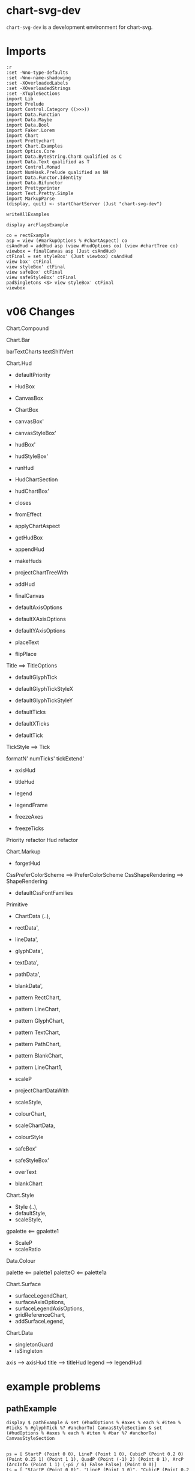 
* chart-svg-dev

[[https://hackage.haskell.org/package/chart-svg-dev][https://img.shields.io/hackage/v/chart-svg-dev.svg]]
[[https://github.com/tonyday567/chart-svg-dev/actions?query=workflow%3Ahaskell-ci][https://github.com/tonyday567/chart-svg-dev/workflows/haskell-ci/badge.svg]]

~chart-svg-dev~ is a development environment for chart-svg.

* Imports

#+begin_src haskell-ng :results output
:r
:set -Wno-type-defaults
:set -Wno-name-shadowing
:set -XOverloadedLabels
:set -XOverloadedStrings
:set -XTupleSections
import Lib
import Prelude
import Control.Category ((>>>))
import Data.Function
import Data.Maybe
import Data.Bool
import Faker.Lorem
import Chart
import Prettychart
import Chart.Examples
import Optics.Core
import Data.ByteString.Char8 qualified as C
import Data.Text qualified as T
import Control.Monad
import NumHask.Prelude qualified as NH
import Data.Functor.Identity
import Data.Bifunctor
import Prettyprinter
import Text.Pretty.Simple
import MarkupParse
(display, quit) <- startChartServer (Just "chart-svg-dev")
#+end_src

#+RESULTS:
: Ok, one module loaded.
: Setting phasers to stun... (port 9g1h6c0i)>  (ctrl-c to quit)

#+begin_src haskell-ng :results output
writeAllExamples
#+end_src

#+RESULTS:
: ok

#+begin_src haskell-ng :results output
display arcFlagsExample
#+end_src

#+RESULTS:
: True

#+begin_src haskell-ng :results output
co = rectExample
asp = view (#markupOptions % #chartAspect) co
csAndHud = addHud asp (view #hudOptions co) (view #chartTree co)
viewbox = finalCanvas asp (Just csAndHud)
ctFinal = set styleBox' (Just viewbox) csAndHud
view box' ctFinal
view styleBox' ctFinal
view safeBox' ctFinal
view safeStyleBox' ctFinal
padSingletons <$> view styleBox' ctFinal
viewbox
#+end_src

#+RESULTS:
: Just Rect (-0.7286821705426356) 0.7286821705426356 (-0.48917944093778176) 0.5
: Just Rect (-0.7507441860465116) 0.7507441860465116 (-0.5011794409377818) 0.5
: Rect (-0.7286821705426356) 0.7286821705426356 (-0.48917944093778176) 0.5
: Rect (-0.7286821705426356) 0.7286821705426356 (-0.48917944093778176) 0.5
: Just Rect (-0.7507441860465116) 0.7507441860465116 (-0.5011794409377818) 0.5
: Rect (-0.75) 0.75 (-0.5) 0.5

* v06 Changes

Chart.Compound

Chart.Bar

barTextCharts
textShiftVert

Chart.Hud

- defaultPriority
- HudBox
- CanvasBox
- ChartBox

- canvasBox'
- canvasStyleBox'
- hudBox'
- hudStyleBox'
- runHud
- HudChartSection
- hudChartBox'

- closes
- fromEffect
- applyChartAspect
- getHudBox

+ appendHud
+ makeHuds
+ projectChartTreeWith
+ addHud
+ finalCanvas

- defaultAxisOptions
+ defaultXAxisOptions
+ defaultYAxisOptions

- placeText
+ flipPlace

Title ==> TitleOptions

- defaultGlyphTick
+ defaultGlyphTickStyleX
+ defaultGlyphTickStyleY

- defaultTicks
+ defaultXTicks

- defaultTick

TickStyle ==> Tick

formatN'
numTicks'
tickExtend'

+ axisHud
+ titleHud

- legend
- legendFrame

+ freezeAxes
+ freezeTicks

Priority refactor
Hud refactor


Chart.Markup

+ forgetHud

CssPreferColorScheme ==> PreferColorScheme
CssShapeRendering ==> ShapeRendering
+ defaultCssFontFamilies

Primitive

+    ChartData (..),
+    rectData',
+    lineData',
+    glyphData',
+    textData',
+    pathData',
+    blankData',
+    pattern RectChart,
+    pattern LineChart,
+    pattern GlyphChart,
+    pattern TextChart,
+    pattern PathChart,
+    pattern BlankChart,
+    pattern LineChart1,

+ scaleP
+ projectChartDataWith
-    scaleStyle,
-    colourChart,
+    scaleChartData,
+ colourStyle

+ safeBox'
+ safeStyleBox'
- overText
+ blankChart


Chart.Style

+ Style (..),
+ defaultStyle,
+ scaleStyle,

gpalette <== gpalette1
+ ScaleP
+ scaleRatio

Data.Colour

palette <== palette1
paletteO <== palette1a

Chart.Surface

-    surfaceLegendChart,
-    surfaceAxisOptions,
+    surfaceLegendAxisOptions,
+    gridReferenceChart,
+    addSurfaceLegend,

Chart.Data

- singletonGuard
+ isSingleton

axis --> axisHud
title --> titleHud
legend --> legendHud

* example problems

** pathExample

#+begin_src haskell-ng :results output
display $ pathExample & set (#hudOptions % #axes % each % #item % #ticks % #glyphTick %? #anchorTo) CanvasStyleSection & set (#hudOptions % #axes % each % #item % #bar %? #anchorTo) CanvasStyleSection

#+end_src

#+RESULTS:
: True

#+begin_src haskell-ng :results output
ps = [ StartP (Point 0 0), LineP (Point 1 0), CubicP (Point 0.2 0) (Point 0.25 1) (Point 1 1), QuadP (Point (-1) 2) (Point 0 1), ArcP (ArcInfo (Point 1 1) (-pi / 6) False False) (Point 0 0)]
ts = [ "StartP (Point 0 0)", "LineP (Point 1 0)", "CubicP (Point 0.2 0) (Point 0.25 1) (Point 1 1)", "QuadP (Point (-1) 2) (Point 0 1)", "ArcP (ArcInfo (Point 1 1) (-pi / 6) False False) (Point 0 0)"]
path' = PathChart (defaultPathStyle & #color .~ palette1a 0 0.05 & #borderColor .~ palette1a 1 0.3) ps
c0 = GlyphChart defaultGlyphStyle ((SquareGlyph,) . pointPath <$> ps)
midp = Point 0 0 : zipWith (\(Point x y) (Point x' y') -> Point ((x + x') / 2) ((y + y') / 2)) (drop 1 (pointPath <$> ps)) (pointPath <$> ps)
offp = [Point (-0.35) 0.05, Point 0 0.05, Point (-0.2) 0, Point (-0.1) 0.1, Point 0 (-0.1)]
t0 = TextChart (defaultTextStyle & set #size 0.025) (zip ts (zipWith addp offp midp))
display $ mempty & #charts .~ named "path" [path', c0] <> named "pathtext" [t0] & #hudOptions .~ defaultHudOptions & #markupOptions % #chartAspect .~ ChartAspect & #markupOptions % #cssOptions % #preferColorScheme .~ PreferHud & #markupOptions % #cssOptions % #cssExtra .~ fillSwitch (dark, light) "dark" "pathtext"
#+end_src

#+RESULTS:
: True

** lineExample

#+begin_src haskell-ng :results output
co = lineExample & set (#hudOptions % #legends % each % _2 % #size) 0.2 & set (#hudOptions % #legends % each % _2 % #frame) (Just defaultRectStyle) & set (#hudOptions % #legends % each % _2 % #vgap) 0 & set (#hudOptions % #legends % each % _2 % #outerPad) 0 & set (#hudOptions % #legends % each % _2 % #innerPad) 0 & set (#hudOptions % #legends % each % _2 % #textStyle % #frame) (Just defaultRectStyle) & set (#hudOptions % #legends % each % _2 % #overallScale) 0.5 & set (#hudOptions % #legends % each % _2 % #scaleP) ScalePX
writeChartOptions "other/line.svg" co
display co
#+end_src

#+RESULTS:
: True
** legends

*** frame bug
- [X] add scaleP for legendoptions

lineExample legend with zero gaps and padding highlights that:

- charts scale independently in the X and Y dimensions
- chart styles scale proportionately.

Thus legends have to choose to compromise by adopting X, Y, Area or MinDim

#+begin_src haskell-ng :results output
lo0 = defaultLegendOptions & set (#textStyle % #frame) (Just defaultRectStyle) & set #vgap 0 & set #hgap 0 & set #outerPad 0 & set #innerPad 0 & set #overallScale 0.2 & set #size 0.3 & set #legendCharts (take 3 $ fromMaybe undefined $ preview (#hudOptions % #legends % ix 0 % _2 % #legendCharts) lineExample) & set #buffer 0

-- manual construction
cs = legendChart lo0
view styleBox' cs

c0 = unnamed [RectChart defaultRectStyle [one]]
cs'' = cs & over (charts' % each) (scaleChart 0.3)
cs''' = placeLegend lo0 one cs'' & set (charts' % each % #style % #scaleP) ScalePX
view styleBox' $ set styleBox' (Just one) (c0 <> cs''')

-- automated construction via HudOptions
display $ (mempty :: ChartOptions) & set #charts c0 & set (#markupOptions % #chartAspect) ChartAspect & set #hudOptions (mempty & set #legends [(100,lo0 & set #scaleP ScalePArea)]) -- defaultHudOptions
#+end_src

#+RESULTS:
: Just Rect -2.5e-3 1.6023999999999998 -9.129999999999999e-2 0.44650000000000006
: Just Rect -0.5 0.5 -0.5 0.5
: True

*** large text bug
:LOGBOOK:
- State "Done"       from "Next"       [2023-11-30 Thu 10:59]
:END:



Manual construction and placement for a legend, using ScalePX.

A slight space opens up between the horizontal elements.

#+begin_src haskell-ng :results output
lo0 = defaultLegendOptions & set (#textStyle % #frame) (Just defaultRectStyle) & set (#textStyle % #size) 0.16 & set #vgap 0 & set #hgap 0 & set #outerPad 0 & set #innerPad 0 & set #overallScale 0.2 & set #size 0.2 & set #legendCharts (take 3 $ fromMaybe undefined $ preview (#hudOptions % #legends % ix 0 % _2 % #legendCharts) lineExample) & set #buffer 0 & set #scaleP ScalePX

-- manual construction
cs = legendChart lo0 & set (charts' % each % #style % #scaleP) (view #scaleP lo0)
view styleBox' cs

c0 = unnamed [RectChart defaultRectStyle [one]]
cs'' = cs & over (charts' % each) (scaleChart 0.3)
cs''' = placeLegend lo0 one cs''
view styleBox' $ set styleBox' (Just one) (c0 <> cs''')

display $ (mempty :: ChartOptions) & set #charts (c0 <> cs''') & set (#markupOptions % #chartAspect) (FixedAspect 1) & set #hudOptions defaultHudOptions
#+end_src

#+RESULTS:
: Just Rect -2.5e-3 1.4024 -9.129999999999999e-2 0.44650000000000006
: Just Rect -0.5 0.49999999999999994 -0.5 0.5
: True

#+begin_src haskell-ng :results output
:t legendEntry lo0 "palette #0"
:t fmap (legendizeChart lo0) <$> (toListOf (#charts % charts') lineExample)
:t view #legendCharts lo0
:t legendText lo0
l = defaultLegendOptions & set (#textStyle % #frame) (Just defaultRectStyle) & set (#textStyle % #size) 0.12 & set #vgap 0 & set #hgap 0 & set #outerPad 0 & set #innerPad 0 & set #overallScale 0.2 & set #size 0.2 & set #legendCharts (take 3 $ fromMaybe undefined $ preview (#hudOptions % #legends % ix 0 % _2 % #legendCharts) lineExample) & set #buffer 0
es = reverse $ uncurry (legendEntry l) <$> view #legendCharts l
twidth = maybe zero (\(Rect x z _ _) -> z - x) (styleBoxes (fst <$> es))
gapwidth t = maybe 0 (\(Rect x z _ _) -> z - x) (sbox t)
twidth
x1 = vert 0 $ hori 0 <$> (\(t,a) -> [unnamed [t], unnamed a]) <$> es
x2 = x1 & set (charts' % each % #style % #scaleP) ScalePArea
display $ (mempty :: ChartOptions) & set #charts x2 & set (#markupOptions % #chartAspect) ChartAspect & set #hudOptions defaultHudOptions
#+end_src

#+RESULTS:
: legendEntry lo0 "palette #0" :: [Chart] -> (Chart, [Chart])
: fmap (legendizeChart lo0) <$> (toListOf (#charts % charts') lineExample)
:   :: [[Chart]]
: view #legendCharts lo0 :: [(Text, [Chart])]
: legendText lo0 :: Text -> Chart
: 0.7212000000000001
: True

** surface legend

#+begin_src haskell-ng :results output
display surfaceExample
#+end_src

#+RESULTS:
: True

scale and move basic charts

#+begin_src haskell-ng :results output
c' = [RectChart (defaultRectStyle & set #scaleP NoScaleP)  [one]]
cs = (mconcat [named "left" c', named "right" c' & over (charts' % each) (scaleChart 0.5 >>> moveChart (Point 0.8 0.25))])
display $ (mempty :: ChartOptions) & set #charts cs & set #hudOptions defaultHudOptions
#+end_src

#+RESULTS:
: True

scale and move legend

#+begin_src haskell-ng :results output
slc = surfaceLegendChart (Range (-0.5) 0.5) (defaultSurfaceLegendOptions dark "surface" & set (#sloLegendOptions % #vgap) 0.1 & set (#sloLegendOptions % #size) 0.6 & set (#sloLegendOptions % #hgap) 0 & set (#sloLegendOptions % #textStyle % #frame) (Just defaultRectStyle) & set (#sloAxisOptions % #ticks % #gtick) (Just (defaultGlyphTick, HLineGlyph, (-0.014))) & set (#sloAxisOptions % #ticks % #ttick) (Just (defaultTextTick, -0.005))) & set (charts' % each % #style % #scaleP) ScaleMinDim
display $ (mempty :: ChartOptions) & set #charts (mconcat [named "proxy" c', slc & set (charts' % each % #style % #scaleP) ScalePArea & over (charts' % each) (scaleChart 1 >>> moveChart (Point 0.6 (-0.3)))]) & set #hudOptions defaultHudOptions
#+end_src

#+RESULTS:
: True

#+begin_src haskell-ng :results output
grain = Point 100 100
r = one
f = fst . bimap ((-1.0) *) (fmap ((-1.0) *)) . rosenbrock 1 10
evenColors = trimColour . over lightness' (const 0.55) . palette1 <$> [0 .. 5]
so = defaultSurfaceOptions & #soGrain .~ grain & #soRange .~ r & #soStyle % #surfaceColors .~ evenColors
(cs, rangef) = surfacef f so
slo = defaultSurfaceLegendOptions dark "surface" & set #sloWidth 0.1 & set (#sloStyle % #surfaceColors) evenColors & set (#sloLegendOptions % #vgap) 0.1 & set (#sloLegendOptions % #size) 0.6 & set (#sloLegendOptions % #hgap) 0 & set (#sloLegendOptions % #textStyle % #frame) (Just defaultRectStyle) & set (#sloAxisOptions % #ticks % #gtick) (Just (defaultGlyphTick, HLineGlyph, (-0.014))) & set (#sloAxisOptions % #ticks % #ttick) (Just (defaultTextTick, -0.005))

slc = surfaceLegendChart rangef slo & set (charts' % each % #style % #scaleP) ScaleMinDim
-- display $ (mempty :: ChartOptions) & set #charts (mconcat [named "surface" cs, slc & set (charts' % each % #style % #scaleP) ScalePArea & over (charts' % each) (scaleChart 1 >>> moveChart (Point 0.6 (-0.3)))]) & set #hudOptions defaultHudOptions
display $ (mempty :: ChartOptions) & set #charts (mconcat [slc]) & set #hudOptions defaultHudOptions & #markupOptions .~ (defaultMarkupOptions & #cssOptions % #shapeRendering .~ UseCssCrisp)
#+end_src

addSurfaceLegend version

#+begin_src haskell-ng :results output
grain = Point 100 100
r = one
f = fst . bimap ((-1.0) *) (fmap ((-1.0) *)) . rosenbrock 1 10
evenColors = trimColour . over lightness' (const 0.55) . palette1 <$> [0 .. 5]
so = defaultSurfaceOptions & #soGrain .~ grain & #soRange .~ r & #soStyle % #surfaceColors .~ evenColors
(cs, rangef) = surfacef f so
slo = defaultSurfaceLegendOptions dark "surface" & set #sloWidth 0.1 & set (#sloStyle % #surfaceColors) evenColors & set (#sloLegendOptions % #vgap) 0.1 & set (#sloLegendOptions % #size) 0.6 & set (#sloLegendOptions % #hgap) 0 & set (#sloLegendOptions % #textStyle % #frame) (Just defaultRectStyle) & set (#sloAxisOptions % #ticks % #gtick) (Just (defaultGlyphTick, HLineGlyph, (-0.014))) & set (#sloAxisOptions % #ticks % #ttick) (Just (defaultTextTick, -0.005))

slc = surfaceLegendChart rangef slo & set (charts' % each % #style % #scaleP) ScaleMinDim
-- display $ (mempty :: ChartOptions) & set #charts (mconcat [named "surface" cs, slc & set (charts' % each % #style % #scaleP) ScalePArea & over (charts' % each) (scaleChart 1 >>> moveChart (Point 0.6 (-0.3)))]) & set #hudOptions defaultHudOptions
display $ (mempty :: ChartOptions) & set #charts (mconcat [slc]) & set #hudOptions defaultHudOptions & #markupOptions .~ (defaultMarkupOptions & #cssOptions % #shapeRendering .~ UseCssCrisp)
#+end_src

#+RESULTS:
: True

- [ ] addHud
- [ ] projectChartTree
- [ ] mconcat with main chart

co version

#+begin_src haskell-ng :results output
display $ (mempty :: ChartOptions) & set #charts (gridReferenceChart rangef slo) & set #hudOptions (mempty & set #axes [(1, view #sloAxisOptions slo & set #place PlaceRight)]) & set #markupOptions (defaultMarkupOptions & set (#cssOptions % #shapeRendering) UseCssCrisp) & set (#markupOptions % #chartAspect) (FixedAspect 0.2)
#+end_src

#+RESULTS:
: True

charttree version

#+begin_src haskell-ng :results output
grain = Point 100 100
r = one
f = fst . bimap ((-1.0) *) (fmap ((-1.0) *)) . rosenbrock 1 10
evenColors = trimColour . over lightness' (const 0.55) . palette1 <$> [0 .. 5]
so = defaultSurfaceOptions & #soGrain .~ grain & #soRange .~ r & #soStyle % #surfaceColors .~ evenColors
(cs, rangef) = surfacef f so

slo = defaultSurfaceLegendOptions & set (#sloSurfaceStyle % #surfaceColors) evenColors
grc = gridReferenceChart rangef slo
hoLegend = (mempty :: HudOptions) & set #axes [(1, view #sloAxisOptions slo)]
grcLegend = addHud (FixedAspect (view #sloWidth slo)) hoLegend grc
ct = view #charts surfaceExample
ctbox = fromMaybe one (view styleBox' ct)
legbox = projectOnR ctbox one (view #sloRect slo)
ctBoth = mconcat [projectChartTree legbox grcLegend, ct]
display $ (mempty :: ChartOptions) & set #charts ctBoth & set #markupOptions (defaultMarkupOptions & set (#cssOptions % #shapeRendering) UseCssCrisp) & set (#markupOptions % #chartAspect) ChartAspect & set #hudOptions defaultHudOptions
#+end_src

#+RESULTS:
: True

addSurfaceLegend version

#+begin_src haskell-ng :results output
grain = Point 20 20
r = one
f = fst . bimap ((-1.0)
slo = defaultSurfaceLegendOptions & set (#sloSurfaceStyle % #surfaceColors) evenColors & set (#sloDataRange) rangef

cs' = addSurfaceLegend slo (unnamed cs)

display $ (mempty :: ChartOptions) & set #charts cs' & set #markupOptions (defaultMarkupOptions & set (#cssOptions % #shapeRendering) UseCssCrisp) & set (#markupOptions % #chartAspect) ChartAspect & set #hudOptions defaultHudOptions
#+end_src

#+RESULTS:
: True

** compoundExample

#+begin_src haskell-ng :results output
display compoundExample
#+end_src

#+RESULTS:
: True

- [X] try a no extend
- [X] try a ScalePArea
- [X] simplest decompose

*** original compoundExample

#+begin_src haskell-ng :results output
ts = TickRound (FormatN FSCommaPrec (Just 1) 4 True True) 5 TickExtend
tsf = set (#hudOptions % #axes % each % _2 % #ticks % #style) ts
sap = set (#charts % charts' % each % #style % #scaleP) ScalePArea
co = compoundMerge [lineExample & tsf & sap, unitExample & tsf & sap & #hudOptions % #axes %~ fmap (_2 % #place %~ flipPlace)]
display co
#+end_src

#+RESULTS:
: True

*** simple experiment

- [X] titles ok
- [X] noextend axes ok
- [X] extend axes



#+begin_src haskell-ng :results output
ts = TickRound (FormatN FSCommaPrec (Just 1) 4 True True) 4 NoTickExtend
tse = TickRound (FormatN FSCommaPrec (Just 1) 4 True True) 4 TickExtend
tsf = set (#axes % each % _2 % #ticks % #style)
sap = set (#charts % charts' % each % #style % #scaleP) ScalePArea
ho1 = (mempty :: HudOptions) & set #titles [(3,defaultTitle "chart1")] & set #axes [(2,defaultXAxisOptions), (2,defaultYAxisOptions)] & tsf ts & colourHudOptions (const (palette1 0))
c1 = (mempty :: ChartOptions) & set #hudOptions ho1 & set #charts (named "c1" [Chart defaultRectStyle (RectData [fmap (2*) one])])

ho2 = (mempty :: HudOptions) & set #titles [(3.1,defaultTitle "chart2")] & set #axes [(2,defaultXAxisOptions & set #place PlaceTop), (2,defaultYAxisOptions & set #place PlaceRight)] & tsf ts & colourHudOptions (const (palette1 3))
c2 = (mempty :: ChartOptions) & set #hudOptions ho2 & set #charts (named "c2" [Chart (blob (set opac' 0.3 $ palette1 3)) (RectData [fmap (*0.8) one]), BlankChart defaultStyle [one]])
co = compoundMerge [c1,c2]
display co
#+end_src

#+RESULTS:
: True
*** new example

#+begin_src haskell-ng :results output
ho1 = (mempty :: HudOptions) & set #titles [(3,defaultTitle "chart1")] & set #axes [(2,defaultXAxisOptions), (2,defaultYAxisOptions)] & colourHudOptions (const (palette1 0))
c1 = (mempty :: ChartOptions) & set #hudOptions ho1 & set #charts (named "c1" [Chart defaultRectStyle (RectData [fmap (2*) one])])

ho2 = (mempty :: HudOptions) & set #titles [(3.1,defaultTitle "chart2")] & set #axes [(2,defaultXAxisOptions & set #place PlaceTop), (2,defaultYAxisOptions & set #place PlaceRight)] & colourHudOptions (const (palette1 3))
c2 = (mempty :: ChartOptions) & set #hudOptions ho2 & set #charts (named "c2" [Chart (blob (set opac' 0.3 $ palette1 3)) (RectData [fmap (*0.8) one]), BlankChart defaultStyle [one]])
co = compoundMerge [c1,c2]
display co
#+end_src

#+RESULTS:
: True

** stackExample

#+begin_src haskell-ng :results output
display $ mempty & set #charts (stack 4 0.1 (replicate 16 $ (view #charts $ (set (#charts % charts' % each % #style % #scaleP) ScalePArea) $ forgetHud lineExample)))
#+end_src

#+RESULTS:
: True

** bar & sbar

- [X] numbers are badly placed on both X and Y axis
- [X] Not due to negative
- [X] numbers a bit small
- [X] vgap on legend
- [X] legend skewif
- [X] bar Hori text is still Vert
- [X] Stacked not showing second series
- [X] bar Hori axis is wrong, extending beyond the original

zeroised

#+begin_src haskell-ng :results output
e1 = barDataExample & over #barData (fmap (fmap (max 1))) & over #barData (fmap (take 4))
display $ barChart (defaultBarOptions & set (#barTextStyles % each % #anchor) AnchorMiddle & set (#barTextStyles % each % #size) 0.2 & set #textGap 0 & set #textGapNegative 0) e1 & set (#markupOptions % #chartAspect) (FixedAspect 1) & set (#charts % charts' % each % #style % #scaleP) ScalePArea
#+end_src

#+RESULTS:
: True

too dependent on original barRect scale

Hori

#+begin_src haskell-ng :results output
n = 1
barDataExample' = barDataExample & over #barData (fmap (fmap (*n)))
bo = (defaultBarOptions & set (#barOrientation) Hori & set (#barTextStyles % each % #anchor) AnchorMiddle & set (#barTextStyles % each % #size) 0.03 & set #textGap 0.03 & set #textGapNegative 0.05) & set #textShiftVert (-0.008)
display $ barChart bo barDataExample'
#+end_src

#+RESULTS:
: True

Vert

#+begin_src haskell-ng :results output
n = 1
barDataExample' = barDataExample & over #barData (fmap (fmap (*n)))
bo = (defaultBarOptions & set (#barOrientation) Vert & set (#barTextStyles % each % #size) 0.03 & set #textGap 0.03 & set #textGapNegative 0.05) & set #textShiftVert (-0.008)
display $ barChart bo barDataExample' & set (#markupOptions % #chartAspect) (FixedAspect 1.5) & set (#charts % charts' % each % #style % #scaleP) ScalePArea & set (#hudOptions % #frames) [(101, defaultFrameOptions & set #buffer 0.02)] & set (#hudOptions % #legends) []
#+end_src

#+RESULTS:
: True

#+begin_src haskell-ng :results output
barRects bo (view #barData barDataExample')
barTexts bo (view #barData barDataExample')
#+end_src

** ellipse & quad & cubic
- [X] title
- [X] yaxis ticks
- [X] quad
- [X] cubic

** textExample

- [X] bad y axis ticks
- [X] funny axis bar

#+begin_src haskell-ng :results output
co = textExample
display co
#+end_src

#+RESULTS:
: True

#+begin_src haskell-ng :results output
co & view #chartTree & view box'
#+end_src

#+RESULTS:
: Just Rect 0.0 0.9995736030415051 0.0 25.0

#+begin_src haskell-ng :results output
forgetHud co & toListOf (#chartTree % charts' % each % #style % #scaleP)
#+end_src

#+RESULTS:
: [ScalePArea,ScalePArea,ScalePArea,ScalePArea,ScalePArea,ScalePArea,ScalePArea,ScalePArea,ScalePArea,ScalePArea,ScalePArea,ScalePArea]

** higher number of ticks

#+begin_src haskell-ng :results output
co = unitExample & set (#hudOptions % #axes % each % _2 % #ticks % #style % numTicks') (Just 8) & over (#charts % charts' % each % #chartData) (scaleChartData 1)
display co
#+end_src

#+RESULTS:
: True

** dateExample

- [X] y axis ticks being cut off

#+begin_src haskell-ng :results output
display $ dateExample & set (#hudOptions % #frames) [(100,defaultFrameOptions & set #buffer 0.05)]
#+end_src

#+RESULTS:
: True

* Exact reproduction of proportionate scaling

Scaling of style elements is proportional to the ratio of areas of the before and after rectangle. This means that individual elements do not scale to the exact proportions of the overall projections.

The effect is typically small but in pathological instances can cause irritation.

An extreme example, where:

- tick and text marks fail to scale properly, if NoScaleP (the default) is used.
- tick marks (almost) scale on ScalePArea, but text tick fails, because of an auto change in format

#+begin_src haskell-ng :results output
scale = NoScaleP
asp = FixedAspect 2
cszero =  (unnamed [blankChart1 one]) & over (charts' % each % #chartData) (scaleChartData 1)
r1 = fmap (*1) (Rect 0 1 0 1)
bar' = (AxisBar (border 0.001 (grey 0.3 1)) 0.05 0 0)
rs1 = border 0.001 (grey 0.3 1)
tt = (defaultTextTick & set #scaleP scale,0)
gt = defaultGlyphTick & set #scaleP scale & set #borderSize 0.001 & set #color (grey 0.3 1) & set #size 0.1
axes0 = [(5,defaultYAxisOptions & set #place PlaceLeft), (5,defaultXAxisOptions & set #place PlaceBottom)] & set (each % _2 % #ticks % #ltick) Nothing & set (each % _2 % #bar) (Just bar') & set (each % _2 % #ticks % #ttick) (Just tt) & set (each % _2 % #ticks % #ttick %? _2) 0 & set (each % _2 % #ticks % #gtick %? _1) gt & set (each % _2 % #ticks % #gtick %? _3) 0.0 & set (each % _2 % #ticks % #ttick %? _1 % #frame) (Just (border 0.005 black))
cozero = (mempty :: ChartOptions) & set #charts cs & set (#hudOptions % #axes) axes0 & set (#hudOptions % #frames) [(1,defaultFrameOptions & set #frame (Just rs1))] & set (#markupOptions % #chartAspect) asp
display cozero
#+end_src

#+RESULTS:
: True

* projectChart

- [X] get CanvasAspect working
- [X] find a non-exact single projection
- [X] styleRebox using jam

** rebox code

styleRebox is ~projectWith (r - (styleBox - box)) box~
projectChartTree is ~projectWith r styleBox~

#+begin_src haskell-ng :results output
styleBox_ :: ChartTree -> Maybe (Rect Double)
styleBox_ = styleBoxes . foldOf charts'

styleRebox_ :: ChartTree -> Maybe (Rect Double) -> ChartTree
styleRebox_ cs r =
  cs
    & over chart' (fromMaybe id $ projectWith <$> r' <*> box_ cs)
  where
    r' = (NH.-) <$> r <*> ((NH.-) <$> styleBox_ cs <*> box_ cs)

-- | Lens between a style bounding box and a ChartTree tree.
--
-- Note that a round trip may be only approximately isomorphic ie
--
-- > forall c r. \c -> view styleBox' . set styleBox' r c ~= r
styleBox' :: Lens' ChartTree (Maybe (Rect Double))
styleBox' =
  lens styleBox_ styleRebox_
#+end_src

#+begin_src haskell-ng :results output
-- | Project a chart tree to a new bounding box, guarding against singleton bounds.
projectChartTree :: Rect Double -> ChartTree -> ChartTree
projectChartTree new ct = case view styleBox' ct of
  Nothing -> ct
  Just b -> ct & over charts' (fmap (projectWith new b))
-- | projects a Chart to a new space from an old rectangular space, preserving linear metric structure.
--
-- FIXME: test singleton protections
--
-- >>> projectWith (fmap (2*) one) one r
-- RectChart (RectStyle {borderSize = 1.0e-2, borderColor = Colour 0.02 0.29 0.48 1.00, color = Colour 0.02 0.73 0.80 0.10}) [Rect -1.0 1.0 -1.0 1.0]
projectWith :: Rect Double -> Rect Double -> Chart -> Chart
projectWith new old (Chart s a) =
  Chart (scaleStyle (scaleRatio (view #scaleP s) new old) s) (projectChartDataWith new old a)

projectChartDataWith :: Rect Double -> Rect Double -> ChartData -> ChartData
projectChartDataWith new old (RectData a) = RectData (projectOnR new old <$> a)
projectChartDataWith new old (TextData a) = TextData (second (projectOnP new old) <$> a)
projectChartDataWith new old (LineData a) = LineData (fmap (projectOnP new old) <$> a)
projectChartDataWith new old (GlyphData a) = GlyphData (fmap (second (projectOnP new old)) a)
projectChartDataWith new old (PathData a) = PathData (projectPaths new old a)
projectChartDataWith new old (BlankData a) = BlankData (projectOnR new old <$> a)
#+end_src

** projection decomp

#+begin_src haskell-ng :results output
co = jal
-- co = tandp
-- co = lineExample & set (#hudOptions % #legends % each % _2 % #place) PlaceRight & set (#markupOptions % #chartAspect) (CanvasAspect 1.5)
asp = co & view (#markupOptions % #chartAspect)
csAndHud = addHud (view (#markupOptions % #chartAspect) co) (view #hudOptions co) (view #charts co)
viewbox = finalCanvas asp (Just csAndHud)
finalCT = projectChartTreeN 4 viewbox csAndHud
boxs' = sbox <$> (mconcat $ toListOf charts' finalCT)
ct' = projectChartTree viewbox csAndHud
ct'' = set styleBox' (Just viewbox) csAndHud
putStrLn ("initial:  " <> show (initialCanvas asp Nothing))
putStrLn ("csAndHud: " <> maybe "" show (view styleBox' csAndHud))
putStrLn ("single:   " <> maybe "" show (view styleBox' ct'))
putStrLn ("final:    " <> maybe "" show (view styleBox' finalCT))
putStrLn ("rebox:    " <> maybe "" show (view styleBox' (set styleBox' (Just viewbox) csAndHud)))
ct' == ct''
display (mempty & set #charts csAndHud & set (#markupOptions % #chartAspect) ChartAspect)
#+end_src

#+RESULTS:
: initial:  Rect -0.5 0.5 -0.5 0.5
: csAndHud: Rect -3.0e-4 0.10829999999999998 -1.8300000000000004e-2 4.83e-2
: single:   Rect -0.5387155110912017 0.8141468207614003 -0.5 0.5
: final:    Rect -0.5 0.5326563466786947 -0.5 0.5
: rebox:    Rect -0.5387155110912017 0.8141468207614003 -0.5 0.5
: True
: True

** multi bulk test

#+begin_src haskell-ng :results output
pPrint $ filter ((\(x,_,_) -> not x) . snd) $ second (sameMulti) <$> pathChartOptions
#+end_src

#+RESULTS:
#+begin_example
[
    ( "other/text.svg"
    ,
        ( False
        , Just Rect -0.75 0.75 -0.5 0.5
        , Just Rect -0.75 0.7499999999999998 -0.5 0.5
        )
    )
,
    ( "other/sbar.svg"
    ,
        ( False
        , Just Rect -0.75 0.75 -0.5 0.5
        , Just Rect -0.75 0.75 -0.49999999999999994 0.5
        )
    )
,
    ( "other/wave.svg"
    ,
        ( False
        , Just Rect -0.75 0.75 -0.5 0.5
        , Just Rect -0.75 0.7499999999999998 -0.5 0.5
        )
    )
,
    ( "other/quad.svg"
    ,
        ( False
        , Just Rect -0.75 0.75 -0.5 0.5
        , Just Rect -0.75 0.7499999999999998 -0.5 0.5
        )
    )
,
    ( "other/priorityv1.svg"
    ,
        ( False
        , Just Rect -0.75 0.75 -0.5 0.5
        , Just Rect -0.75 0.7500000000000002 -0.5 0.5
        )
    )
,
    ( "other/priorityv2.svg"
    ,
        ( False
        , Just Rect -0.75 0.75 -0.5 0.5
        , Just Rect -0.75 0.7500000000000002 -0.5 0.5
        )
    )
]
#+end_example

* jam

#+begin_src haskell-ng :results output
exampleText = ["jam"]
tsScale = defaultTextStyle & set #frame (Just defaultRectStyle) & set #anchor AnchorMiddle & set #scaleP ScaleMinDim
textScale = zipWith (\t x -> TextChart tsScale [(t, Point 0 x)]) exampleText [0..]
ct = unnamed textScale
jam = mempty & #charts .~ ct & set (#hudOptions % #frames) [(100,defaultFrameOptions & set #buffer 0 & set #frame (Just $ blob (grey 0.5 0.1)))] & set (#markupOptions % #chartAspect) (FixedAspect 2) :: ChartOptions
display jam
#+end_src

#+RESULTS:
: True

** unscaled + no hud
:LOGBOOK:
- State "Done"       from              [2023-11-24 Fri 18:03]
:END:

#+begin_src haskell-ng :results output
co = jam & set (#markupOptions % #chartAspect) UnscaledAspect & set #hudOptions mempty
display co

asp = co & view (#markupOptions % #chartAspect)
icanvas = initialCanvas asp Nothing
cs = view #charts co
csAndHud = addHud (view (#markupOptions % #chartAspect) co) (view #hudOptions co) (view #charts co)
viewbox = finalCanvas asp (Just csAndHud)
csAndHudSingle = set styleBox' (Just viewbox) csAndHud
csm = set (styleBoxN' 10) (Just viewbox) csAndHud
csp = projectChartWith (view (#markupOptions % #repeatAspect) co) (view (#markupOptions % #chartAspect) co) (view #hudOptions co) cs

-- addHud
ho = view #hudOptions co
db = maybe one padSingletons (view box' cs)
(mdb, hs) = toHuds ho db
csPadded = cs <> maybe mempty (\r -> bool (named "datapadding" [BlankChart defaultStyle [r]]) mempty (r == db)) mdb
ivb = initialCanvas asp (Just csPadded)
db' = fromMaybe db mdb
csAndHud' = runHudWith ivb db' hs csPadded
hc0 = cs & set styleBox' (Just ivb)

-- projectWith
new = ivb
old = fromMaybe one $ view styleBox' csPadded
csPaddeds = toListOf charts' csPadded & mconcat
pwData = csPaddeds & over (each % #chartData) (projectChartDataWith new old)
pwC = pwData & over (each % #style) (\s -> scaleStyle (scaleRatio (view #scaleP s) new old) s)
pwRatio = scaleRatio (view #scaleP (head $ view #style <$> pwC)) new old
pwStyle = view #style (head pwC)
pwC' = unnamed pwC


csp & view styleBox' & NH.traverse_ (show >>> ("co:" <>) >>> putStrLn)

icanvas & (show >>> ("initial canvas:" <>) >>> putStrLn)
cs & view styleBox' & NH.traverse_ (show >>> ("initial chart:" <>) >>> putStrLn)
csAndHud & view styleBox' & NH.traverse_ (show >>> ("csAndHud:" <>) >>> putStrLn)
viewbox & (show >>> ("final canvas:" <>) >>> putStrLn)
csAndHudSingle & view styleBox' & NH.traverse_ (show >>> ("single proj:" <>) >>> putStrLn)
csm & view styleBox' & NH.traverse_ (show >>> ("multi proj:" <>) >>> putStrLn)
csPadded & view styleBox' & NH.traverse_ (show >>> ("padding:" <>) >>> putStrLn)
ivb & (show >>> ("initial padded canvas:" <>) >>> putStrLn)
hc0 & view styleBox' & NH.traverse_ (show >>> ("hc0:" <>) >>> putStrLn)
csAndHud' & view styleBox' & NH.traverse_ (show >>> ("runHudWith:" <>) >>> putStrLn)

-- projectWith
ratio new & (show >>> ("ratio new:" <>) >>> putStrLn)
ratio old & (show >>> ("ratio old:" <>) >>> putStrLn)
pwRatio & (show >>> ("scale ratio:" <>) >>> putStrLn)


db' & (show >>> ("data box padded:" <>) >>> putStrLn)

svgViewbox (Rect x z y w) = (x, (-w), (z-x), (w-y))
svgvb = svgViewbox <$> (view styleBox' csm)
svgvb & NH.traverse_ (show >>> ("svg viewbox:" <>) >>> putStrLn)

#+end_src

#+RESULTS:
#+begin_example
True
co:Rect -3.0e-4 0.10829999999999998 -1.8300000000000004e-2 4.83e-2
initial canvas:Rect -0.5 0.5 -0.5 0.5
initial chart:Rect -3.0e-4 0.10829999999999998 -1.8300000000000004e-2 4.83e-2
csAndHud:Rect -3.0e-4 0.10829999999999998 -1.8300000000000004e-2 4.83e-2
final canvas:Rect -3.0e-4 0.10829999999999998 -1.8300000000000004e-2 4.83e-2
single proj:Rect -3.0e-4 0.10829999999999998 -1.8300000000000004e-2 4.83e-2
multi proj:Rect -3.0e-4 0.10829999999999998 -1.8300000000000004e-2 4.83e-2
padding:Rect -3.0e-4 0.10829999999999998 -1.8300000000000004e-2 4.83e-2
initial padded canvas:Rect -3.0e-4 0.10829999999999998 -1.8300000000000004e-2 4.83e-2
hc0:Rect -3.0e-4 0.10829999999999998 -1.8300000000000004e-2 4.83e-2
runHudWith:Rect -3.0e-4 0.10829999999999998 -1.8300000000000004e-2 4.83e-2
ratio new:1.63063063063063
ratio old:1.63063063063063
scale ratio:1.0
data box padded:Rect -0.5 0.5 -0.5 0.5
svg viewbox:(-3.0e-4,-4.83e-2,0.10859999999999997,6.66e-2)
#+end_example

** unscaled + zero frame
:LOGBOOK:
- State "Done"       from              [2023-11-24 Fri 18:03]
:END:

#+begin_src haskell-ng :results output
co = jam & set (#markupOptions % #chartAspect) UnscaledAspect & set #hudOptions mempty & set (#hudOptions % #frames) [(100,defaultFrameOptions & set #buffer 0 & set #frame (Just $ blob (grey 0.5 0.1)))]
display co

asp = co & view (#markupOptions % #chartAspect)
icanvas = initialCanvas asp Nothing
cs = view #charts co
csAndHud = addHud (view (#markupOptions % #chartAspect) co) (view #hudOptions co) (view #charts co)
viewbox = finalCanvas asp (Just csAndHud)
csAndHudSingle = set styleBox' (Just viewbox) csAndHud
csm = set (styleBoxN' 10) (Just viewbox) csAndHud
csp = projectChartWith (view (#markupOptions % #repeatAspect) co) (view (#markupOptions % #chartAspect) co) (view #hudOptions co) cs

-- addHud
ho = view #hudOptions co
db = maybe one padSingletons (view box' cs)
(mdb, hs) = toHuds ho db
csPadded = cs <> maybe mempty (\r -> bool (named "datapadding" [BlankChart defaultStyle [r]]) mempty (r == db)) mdb
ivb = initialCanvas asp (Just csPadded)
db' = fromMaybe db mdb
csAndHud' = runHudWith ivb db' hs csPadded
hc0 = cs & set styleBox' (Just ivb)

-- projectWith
new = ivb
old = fromMaybe one $ view styleBox' csPadded
csPaddeds = toListOf charts' csPadded & mconcat
pwData = csPaddeds & over (each % #chartData) (projectChartDataWith new old)
pwC = pwData & over (each % #style) (\s -> scaleStyle (scaleRatio (view #scaleP s) new old) s)
pwRatio = scaleRatio (view #scaleP (head $ view #style <$> pwC)) new old
pwStyle = view #style (head pwC)
pwC' = unnamed pwC


csp & view styleBox' & NH.traverse_ (show >>> ("co:" <>) >>> putStrLn)

icanvas & (show >>> ("initial canvas:" <>) >>> putStrLn)
cs & view styleBox' & NH.traverse_ (show >>> ("initial chart:" <>) >>> putStrLn)
csAndHud & view styleBox' & NH.traverse_ (show >>> ("csAndHud:" <>) >>> putStrLn)
viewbox & (show >>> ("final canvas:" <>) >>> putStrLn)
csAndHudSingle & view styleBox' & NH.traverse_ (show >>> ("single proj:" <>) >>> putStrLn)
csm & view styleBox' & NH.traverse_ (show >>> ("multi proj:" <>) >>> putStrLn)
csPadded & view styleBox' & NH.traverse_ (show >>> ("padding:" <>) >>> putStrLn)
ivb & (show >>> ("initial padded canvas:" <>) >>> putStrLn)
hc0 & view styleBox' & NH.traverse_ (show >>> ("hc0:" <>) >>> putStrLn)
csAndHud' & view styleBox' & NH.traverse_ (show >>> ("runHudWith:" <>) >>> putStrLn)

-- projectWith
ratio new & (show >>> ("ratio new:" <>) >>> putStrLn)
ratio old & (show >>> ("ratio old:" <>) >>> putStrLn)
pwRatio & (show >>> ("scale ratio:" <>) >>> putStrLn)


db' & (show >>> ("data box padded:" <>) >>> putStrLn)

svgViewbox (Rect x z y w) = (x, (-w), (z-x), (w-y))
svgvb = svgViewbox <$> (view styleBox' csm)
svgvb & NH.traverse_ (show >>> ("svg viewbox:" <>) >>> putStrLn)

#+end_src

#+RESULTS:
#+begin_example
True
co:Rect -3.0e-4 0.10829999999999998 -1.8300000000000004e-2 4.83e-2
initial canvas:Rect -0.5 0.5 -0.5 0.5
initial chart:Rect -3.0e-4 0.10829999999999998 -1.8300000000000004e-2 4.83e-2
csAndHud:Rect -3.0e-4 0.10829999999999998 -1.8300000000000004e-2 4.83e-2
final canvas:Rect -3.0e-4 0.10829999999999998 -1.8300000000000004e-2 4.83e-2
single proj:Rect -3.0e-4 0.10829999999999998 -1.8300000000000004e-2 4.83e-2
multi proj:Rect -3.0e-4 0.10829999999999998 -1.8300000000000004e-2 4.83e-2
padding:Rect -3.0e-4 0.10829999999999998 -1.8300000000000004e-2 4.83e-2
initial padded canvas:Rect -3.0e-4 0.10829999999999998 -1.8300000000000004e-2 4.83e-2
hc0:Rect -3.0e-4 0.10829999999999998 -1.8300000000000004e-2 4.83e-2
runHudWith:Rect -3.0e-4 0.10829999999999998 -1.8300000000000004e-2 4.83e-2
ratio new:1.63063063063063
ratio old:1.63063063063063
scale ratio:1.0
data box padded:Rect -0.5 0.5 -0.5 0.5
svg viewbox:(-3.0e-4,-4.83e-2,0.10859999999999997,6.66e-2)
#+end_example

** ChartAspect + no hud
:LOGBOOK:
- State "Done"       from              [2023-11-26 Sun 07:50]
- State "Done"       from              [2023-11-24 Fri 18:03]
:END:

- [X] border cool as!

#+begin_src haskell-ng :results output
co = jam & set (#markupOptions % #chartAspect) ChartAspect & set #hudOptions mempty
display co

asp = co & view (#markupOptions % #chartAspect)
icanvas = initialCanvas asp Nothing
cs = view #charts co
csAndHud = addHud (view (#markupOptions % #chartAspect) co) (view #hudOptions co) (view #charts co)
viewbox = finalCanvas asp (Just csAndHud)
csAndHudSingle = set styleBox' (Just viewbox) csAndHud
csm = set (styleBoxN' 10) (Just viewbox) csAndHud
csp = projectChartWith (view (#markupOptions % #repeatAspect) co) (view (#markupOptions % #chartAspect) co) (view #hudOptions co) cs

-- addHud
ho = view #hudOptions co
db = maybe one padSingletons (view box' cs)
(mdb, hs) = toHuds ho db
csPadded = cs <> maybe mempty (\r -> bool (named "datapadding" [BlankChart defaultStyle [r]]) mempty (r == db)) mdb
ivb = initialCanvas asp (Just csPadded)
db' = fromMaybe db mdb
csAndHud' = runHudWith ivb db' hs csPadded
hc0 = cs & set styleBox' (Just ivb)

-- projectWith
new = ivb
old = fromMaybe one $ view styleBox' csPadded
csPaddeds = toListOf charts' csPadded & mconcat
pwData = csPaddeds & over (each % #chartData) (projectChartDataWith new old)
pwC = pwData & over (each % #style) (\s -> scaleStyle (scaleRatio (view #scaleP s) new old) s)
pwRatio = scaleRatio (view #scaleP (head $ view #style <$> pwC)) new old
pwStyle = view #style (head pwC)
pwC' = unnamed pwC


csp & view styleBox' & NH.traverse_ (show >>> ("co:" <>) >>> putStrLn)

icanvas & (show >>> ("initial canvas:" <>) >>> putStrLn)
cs & view styleBox' & NH.traverse_ (show >>> ("initial chart:" <>) >>> putStrLn)
csAndHud & view styleBox' & NH.traverse_ (show >>> ("csAndHud:" <>) >>> putStrLn)
viewbox & (show >>> ("final canvas:" <>) >>> putStrLn)
csAndHudSingle & view styleBox' & NH.traverse_ (show >>> ("single proj:" <>) >>> putStrLn)
csm & view styleBox' & NH.traverse_ (show >>> ("multi proj:" <>) >>> putStrLn)
csPadded & view styleBox' & NH.traverse_ (show >>> ("padding:" <>) >>> putStrLn)
ivb & (show >>> ("initial padded canvas:" <>) >>> putStrLn)
hc0 & view styleBox' & NH.traverse_ (show >>> ("hc0:" <>) >>> putStrLn)
csAndHud' & view styleBox' & NH.traverse_ (show >>> ("runHudWith:" <>) >>> putStrLn)

-- projectWith
ratio new & (show >>> ("ratio new:" <>) >>> putStrLn)
ratio old & (show >>> ("ratio old:" <>) >>> putStrLn)
pwRatio & (show >>> ("scale ratio:" <>) >>> putStrLn)


db' & (show >>> ("data box padded:" <>) >>> putStrLn)

svgViewbox (Rect x z y w) = (x, (-w), (z-x), (w-y))
svgvb = svgViewbox <$> (view styleBox' csm)
svgvb & NH.traverse_ (show >>> ("svg viewbox:" <>) >>> putStrLn)

#+end_src

#+RESULTS:
#+begin_example
True
co:Rect -0.8153153153153152 0.8153153153153152 -0.5 0.5
initial canvas:Rect -0.5 0.5 -0.5 0.5
initial chart:Rect -3.0e-4 0.10829999999999998 -1.8300000000000004e-2 4.83e-2
csAndHud:Rect -0.815315315315315 0.8153153153153154 -0.5 0.5
final canvas:Rect -0.8153153153153152 0.8153153153153152 -0.5 0.5
single proj:Rect -0.8153153153153152 0.8153153153153152 -0.5 0.5
multi proj:Rect -0.8153153153153152 0.8153153153153152 -0.5 0.5
padding:Rect -3.0e-4 0.10829999999999998 -1.8300000000000004e-2 4.83e-2
initial padded canvas:Rect -0.815315315315315 0.815315315315315 -0.5 0.5
hc0:Rect -0.815315315315315 0.8153153153153154 -0.5 0.5
runHudWith:Rect -0.815315315315315 0.8153153153153154 -0.5 0.5
ratio new:1.63063063063063
ratio old:1.63063063063063
scale ratio:15.015015015015013
data box padded:Rect -0.5 0.5 -0.5 0.5
svg viewbox:(-0.8153153153153152,-0.5,1.6306306306306304,1.0)
#+end_example

** ChartAspect + zero frame
:LOGBOOK:
- State "Done"       from "Next"       [2023-11-26 Sun 07:59]
- State "Done"       from              [2023-11-26 Sun 07:50]
- State "Done"       from              [2023-11-24 Fri 18:03]
:END:

#+begin_src haskell-ng :results output
co = jam & set (#markupOptions % #chartAspect) ChartAspect & set #hudOptions mempty & set (#hudOptions % #frames) [(100,defaultFrameOptions & set #buffer 0 & set #frame (Just $ blob (grey 0.5 0.1)))]
display co

asp = co & view (#markupOptions % #chartAspect)
icanvas = initialCanvas asp Nothing
cs = view #charts co
csAndHud = addHud (view (#markupOptions % #chartAspect) co) (view #hudOptions co) (view #charts co)
viewbox = finalCanvas asp (Just csAndHud)
csAndHudSingle = set styleBox' (Just viewbox) csAndHud
csm = set (styleBoxN' 10) (Just viewbox) csAndHud
csp = projectChartWith (view (#markupOptions % #repeatAspect) co) (view (#markupOptions % #chartAspect) co) (view #hudOptions co) cs

-- addHud
ho = view #hudOptions co
db = maybe one padSingletons (view box' cs)
(mdb, hs) = toHuds ho db
csPadded = cs <> maybe mempty (\r -> bool (named "datapadding" [BlankChart defaultStyle [r]]) mempty (r == db)) mdb
ivb = initialCanvas asp (Just csPadded)
db' = fromMaybe db mdb
csAndHud' = runHudWith ivb db' hs csPadded
hc0 = cs & set styleBox' (Just ivb)

-- projectWith
new = ivb
old = fromMaybe one $ view styleBox' csPadded
csPaddeds = toListOf charts' csPadded & mconcat
pwData = csPaddeds & over (each % #chartData) (projectChartDataWith new old)
pwC = pwData & over (each % #style) (\s -> scaleStyle (scaleRatio (view #scaleP s) new old) s)
pwRatio = scaleRatio (view #scaleP (head $ view #style <$> pwC)) new old
pwStyle = view #style (head pwC)
pwC' = unnamed pwC


csp & view styleBox' & NH.traverse_ (show >>> ("co:" <>) >>> putStrLn)

icanvas & (show >>> ("initial canvas:" <>) >>> putStrLn)
cs & view styleBox' & NH.traverse_ (show >>> ("initial chart:" <>) >>> putStrLn)
csAndHud & view styleBox' & NH.traverse_ (show >>> ("csAndHud:" <>) >>> putStrLn)
viewbox & (show >>> ("final canvas:" <>) >>> putStrLn)
csAndHudSingle & view styleBox' & NH.traverse_ (show >>> ("single proj:" <>) >>> putStrLn)
csm & view styleBox' & NH.traverse_ (show >>> ("multi proj:" <>) >>> putStrLn)
csPadded & view styleBox' & NH.traverse_ (show >>> ("padding:" <>) >>> putStrLn)
ivb & (show >>> ("initial padded canvas:" <>) >>> putStrLn)
hc0 & view styleBox' & NH.traverse_ (show >>> ("hc0:" <>) >>> putStrLn)
csAndHud' & view styleBox' & NH.traverse_ (show >>> ("runHudWith:" <>) >>> putStrLn)

-- projectWith
ratio new & (show >>> ("ratio new:" <>) >>> putStrLn)
ratio old & (show >>> ("ratio old:" <>) >>> putStrLn)
pwRatio & (show >>> ("scale ratio:" <>) >>> putStrLn)


db' & (show >>> ("data box padded:" <>) >>> putStrLn)

svgViewbox (Rect x z y w) = (x, (-w), (z-x), (w-y))
svgvb = svgViewbox <$> (view styleBox' csm)
svgvb & NH.traverse_ (show >>> ("svg viewbox:" <>) >>> putStrLn)

#+end_src

#+RESULTS:
#+begin_example
True
co:Rect -0.8153153153153152 0.8153153153153152 -0.5 0.5
initial canvas:Rect -0.5 0.5 -0.5 0.5
initial chart:Rect -3.0e-4 0.10829999999999998 -1.8300000000000004e-2 4.83e-2
csAndHud:Rect -0.815315315315315 0.8153153153153154 -0.5 0.5
final canvas:Rect -0.8153153153153152 0.8153153153153152 -0.5 0.5
single proj:Rect -0.8153153153153152 0.8153153153153152 -0.5 0.5
multi proj:Rect -0.8153153153153152 0.8153153153153152 -0.5 0.5
padding:Rect -3.0e-4 0.10829999999999998 -1.8300000000000004e-2 4.83e-2
initial padded canvas:Rect -0.815315315315315 0.815315315315315 -0.5 0.5
hc0:Rect -0.815315315315315 0.8153153153153154 -0.5 0.5
runHudWith:Rect -0.815315315315315 0.8153153153153154 -0.5 0.5
ratio new:1.63063063063063
ratio old:1.63063063063063
scale ratio:15.015015015015013
data box padded:Rect -0.5 0.5 -0.5 0.5
svg viewbox:(-0.8153153153153152,-0.5,1.6306306306306304,1.0)
#+end_example

** FixedAspect + no hud
:LOGBOOK:
- State "Done"       from "Next"       [2023-11-26 Sun 12:04]
- State "Done"       from "Next"       [2023-11-26 Sun 07:59]
- State "Done"       from              [2023-11-26 Sun 07:50]
- State "Done"       from              [2023-11-24 Fri 18:03]
:END:

With no hud, the viewbox is keyed off of the styleBox of the chart, which is different to the FixedAspect 1 requested.

#+begin_src haskell-ng :results output
co = jam & set (#markupOptions % #chartAspect) (FixedAspect 1) & set #hudOptions mempty & set (#charts % charts' % each % #style % #scaleP) ScaleMinDim & set (#charts % charts' % each % #style % #anchor) AnchorMiddle
display co

asp = co & view (#markupOptions % #chartAspect)
icanvas = initialCanvas asp Nothing
cs = view #charts co
csAndHud = addHud (view (#markupOptions % #chartAspect) co) (view #hudOptions co) (view #charts co)
viewbox = finalCanvas asp (Just csAndHud)
csAndHudSingle = set styleBox' (Just viewbox) csAndHud
csm = set (styleBoxN' 10) (Just viewbox) csAndHud
csp = projectChartWith (view (#markupOptions % #repeatAspect) co) (view (#markupOptions % #chartAspect) co) (view #hudOptions co) cs

-- addHud
ho = view #hudOptions co
db = maybe one padSingletons (view box' cs)
(mdb, hs) = toHuds ho db
csPadded = cs <> maybe mempty (\r -> bool (named "datapadding" [BlankChart defaultStyle [r]]) mempty (r == db)) mdb
ivb = initialCanvas asp (Just csPadded)
db' = fromMaybe db mdb
csAndHud' = runHudWith ivb db' hs csPadded
hc0 = cs & set styleBox' (Just ivb)

-- projectWith
new = ivb
old = fromMaybe one $ view styleBox' csPadded
csPaddeds = toListOf charts' csPadded & mconcat
pwData = csPaddeds & over (each % #chartData) (projectChartDataWith new old)
pwC = pwData & over (each % #style) (\s -> scaleStyle (scaleRatio (view #scaleP s) new old) s)
pwRatio = scaleRatio (view #scaleP (head $ view #style <$> pwC)) new old
pwStyle = view #style (head pwC)
pwC' = unnamed pwC


csp & view styleBox' & NH.traverse_ (show >>> ("co:" <>) >>> putStrLn)

icanvas & (show >>> ("initial canvas:" <>) >>> putStrLn)
cs & view styleBox' & NH.traverse_ (show >>> ("initial chart:" <>) >>> putStrLn)
csAndHud & view styleBox' & NH.traverse_ (show >>> ("csAndHud:" <>) >>> putStrLn)
viewbox & (show >>> ("final canvas:" <>) >>> putStrLn)
csAndHudSingle & view styleBox' & NH.traverse_ (show >>> ("single proj:" <>) >>> putStrLn)
csm & view styleBox' & NH.traverse_ (show >>> ("multi proj:" <>) >>> putStrLn)
csPadded & view styleBox' & NH.traverse_ (show >>> ("padding:" <>) >>> putStrLn)
ivb & (show >>> ("initial padded canvas:" <>) >>> putStrLn)
hc0 & view styleBox' & NH.traverse_ (show >>> ("hc0:" <>) >>> putStrLn)
csAndHud' & view styleBox' & NH.traverse_ (show >>> ("runHudWith:" <>) >>> putStrLn)

-- projectWith
ratio new & (show >>> ("ratio new:" <>) >>> putStrLn)
ratio old & (show >>> ("ratio old:" <>) >>> putStrLn)
pwRatio & (show >>> ("scale ratio:" <>) >>> putStrLn)

db' & (show >>> ("data box padded:" <>) >>> putStrLn)

svgViewbox (Rect x z y w) = (x, (-w), (z-x), (w-y))
svgvb = svgViewbox <$> (view styleBox' csm)
svgvb & NH.traverse_ (show >>> ("svg viewbox:" <>) >>> putStrLn)

#+end_src

#+RESULTS:
#+begin_example
True
co:Rect -0.5000000000000002 0.5000000000000002 -0.3937335125180429 0.2195261559902446
initial canvas:Rect -0.5 0.5 -0.5 0.5
initial chart:Rect -5.4299999999999994e-2 5.4299999999999994e-2 -1.8300000000000004e-2 4.83e-2
csAndHud:Rect -0.5 0.4999999999999999 -0.39373351251804295 0.2195261559902445
final canvas:Rect -0.5 0.5 -0.5 0.5
single proj:Rect -0.5000000000000002 0.5000000000000002 -0.3937335125180429 0.2195261559902446
multi proj:Rect -0.5000000000000002 0.5000000000000002 -0.3937335125180429 0.2195261559902446
padding:Rect -5.4299999999999994e-2 5.4299999999999994e-2 -1.8300000000000004e-2 4.83e-2
initial padded canvas:Rect -0.5 0.5 -0.5 0.5
hc0:Rect -0.5 0.4999999999999999 -0.39373351251804295 0.2195261559902445
runHudWith:Rect -0.5 0.4999999999999999 -0.39373351251804295 0.2195261559902445
ratio new:1.0
ratio old:1.6306306306306302
scale ratio:9.208103130755065
data box padded:Rect -0.5 0.5 -0.5 0.5
svg viewbox:(-0.5000000000000002,-0.2195261559902446,1.0000000000000004,0.6132596685082875)
#+end_example

#+begin_src haskell-ng :results output
toListOf (each % #chartData) csPaddeds
toListOf (each % #chartData) pwData
exp1 = csPaddeds & over (each % #chartData) id & over (each % #style) (\s -> scaleStyle 6 (set #scaleP ScaleMinDim s))
#+end_src

#+RESULTS:
: [TextData [("jam",Point 0.0 0.0)]]
: [TextData [("jam",Point -5.551115123125783e-17 -0.2252252252252252)]]
: True

** FixedAspect + zero frame
:LOGBOOK:
- State "Done"       from "Next"       [2023-11-26 Sun 12:08]
- State "Done"       from "Next"       [2023-11-26 Sun 12:04]
- State "Done"       from "Next"       [2023-11-26 Sun 07:59]
- State "Done"       from              [2023-11-26 Sun 07:50]
- State "Done"       from              [2023-11-24 Fri 18:03]
:END:

#+begin_src haskell-ng :results output
co = jam & set (#markupOptions % #chartAspect) (FixedAspect 1) & set #hudOptions mempty & set (#charts % charts' % each % #style % #scaleP) ScaleMinDim & set (#charts % charts' % each % #style % #anchor) AnchorMiddle & set (#hudOptions % #frames) [(100,defaultFrameOptions & set #buffer 0 & set #frame (Just $ blob (grey 0.5 0.1)))]
display co

asp = co & view (#markupOptions % #chartAspect)
icanvas = initialCanvas asp Nothing
cs = view #charts co
csAndHud = addHud (view (#markupOptions % #chartAspect) co) (view #hudOptions co) (view #charts co)
viewbox = finalCanvas asp (Just csAndHud)
csAndHudSingle = set styleBox' (Just viewbox) csAndHud
csm = set (styleBoxN' 10) (Just viewbox) csAndHud
csp = projectChartWith (view (#markupOptions % #repeatAspect) co) (view (#markupOptions % #chartAspect) co) (view #hudOptions co) cs

-- addHud
ho = view #hudOptions co
db = maybe one padSingletons (view box' cs)
(mdb, hs) = toHuds ho db
csPadded = cs <> maybe mempty (\r -> bool (named "datapadding" [BlankChart defaultStyle [r]]) mempty (r == db)) mdb
ivb = initialCanvas asp (Just csPadded)
db' = fromMaybe db mdb
csAndHud' = runHudWith ivb db' hs csPadded
hc0 = cs & set styleBox' (Just ivb)

-- projectWith
new = ivb
old = fromMaybe one $ view styleBox' csPadded
csPaddeds = toListOf charts' csPadded & mconcat
pwData = csPaddeds & over (each % #chartData) (projectChartDataWith new old)
pwC = pwData & over (each % #style) (\s -> scaleStyle (scaleRatio (view #scaleP s) new old) s)
pwRatio = scaleRatio (view #scaleP (head $ view #style <$> pwC)) new old
pwStyle = view #style (head pwC)
pwC' = unnamed pwC


csp & view styleBox' & NH.traverse_ (show >>> ("co:" <>) >>> putStrLn)

icanvas & (show >>> ("initial canvas:" <>) >>> putStrLn)
cs & view styleBox' & NH.traverse_ (show >>> ("initial chart:" <>) >>> putStrLn)
csAndHud & view styleBox' & NH.traverse_ (show >>> ("csAndHud:" <>) >>> putStrLn)
viewbox & (show >>> ("final canvas:" <>) >>> putStrLn)
csAndHudSingle & view styleBox' & NH.traverse_ (show >>> ("single proj:" <>) >>> putStrLn)
csm & view styleBox' & NH.traverse_ (show >>> ("multi proj:" <>) >>> putStrLn)
csPadded & view styleBox' & NH.traverse_ (show >>> ("padding:" <>) >>> putStrLn)
ivb & (show >>> ("initial padded canvas:" <>) >>> putStrLn)
hc0 & view styleBox' & NH.traverse_ (show >>> ("hc0:" <>) >>> putStrLn)
csAndHud' & view styleBox' & NH.traverse_ (show >>> ("runHudWith:" <>) >>> putStrLn)

-- projectWith
ratio new & (show >>> ("ratio new:" <>) >>> putStrLn)
ratio old & (show >>> ("ratio old:" <>) >>> putStrLn)
pwRatio & (show >>> ("scale ratio:" <>) >>> putStrLn)

db' & (show >>> ("data box padded:" <>) >>> putStrLn)

svgViewbox (Rect x z y w) = (x, (-w), (z-x), (w-y))
svgvb = svgViewbox <$> (view styleBox' csm)
svgvb & NH.traverse_ (show >>> ("svg viewbox:" <>) >>> putStrLn)

#+end_src

#+RESULTS:
#+begin_example
True
co:Rect -0.5000000000000002 0.5000000000000002 -0.5 0.5
initial canvas:Rect -0.5 0.5 -0.5 0.5
initial chart:Rect -5.4299999999999994e-2 5.4299999999999994e-2 -1.8300000000000004e-2 4.83e-2
csAndHud:Rect -0.5 0.4999999999999999 -0.39373351251804295 0.2195261559902445
final canvas:Rect -0.5 0.5 -0.5 0.5
single proj:Rect -0.5000000000000002 0.5000000000000002 -0.5 0.5
multi proj:Rect -0.5000000000000002 0.5000000000000002 -0.5 0.5
padding:Rect -5.4299999999999994e-2 5.4299999999999994e-2 -1.8300000000000004e-2 4.83e-2
initial padded canvas:Rect -0.5 0.5 -0.5 0.5
hc0:Rect -0.5 0.4999999999999999 -0.39373351251804295 0.2195261559902445
runHudWith:Rect -0.5 0.4999999999999999 -0.39373351251804295 0.2195261559902445
ratio new:1.0
ratio old:1.6306306306306302
scale ratio:9.208103130755065
data box padded:Rect -0.5 0.5 -0.5 0.5
svg viewbox:(-0.5000000000000002,-0.5,1.0000000000000004,1.0)
#+end_example

** CanvasAspect + zero frame
:LOGBOOK:
- State "Done"       from "Next"       [2023-11-26 Sun 12:08]
- State "Done"       from "Next"       [2023-11-26 Sun 12:04]
- State "Done"       from "Next"       [2023-11-26 Sun 07:59]
- State "Done"       from              [2023-11-26 Sun 07:50]
- State "Done"       from              [2023-11-24 Fri 18:03]
:END:

#+begin_src haskell-ng :results output
co = jam & set (#markupOptions % #chartAspect) (CanvasAspect 1) & set #hudOptions mempty & set (#charts % charts' % each % #style % #scaleP) ScaleMinDim & set (#charts % charts' % each % #style % #anchor) AnchorMiddle & set (#hudOptions % #frames) [(100,defaultFrameOptions & set #buffer 0 & set #frame (Just $ blob (grey 0.5 0.1)))]
display co

asp = co & view (#markupOptions % #chartAspect)
icanvas = initialCanvas asp Nothing
cs = view #charts co
csAndHud = addHud (view (#markupOptions % #chartAspect) co) (view #hudOptions co) (view #charts co)
viewbox = finalCanvas asp (Just csAndHud)
csAndHudSingle = set styleBox' (Just viewbox) csAndHud
csm = set (styleBoxN' 10) (Just viewbox) csAndHud
csp = projectChartWith (view (#markupOptions % #repeatAspect) co) (view (#markupOptions % #chartAspect) co) (view #hudOptions co) cs

-- addHud
ho = view #hudOptions co
db = maybe one padSingletons (view box' cs)
(mdb, hs) = toHuds ho db
csPadded = cs <> maybe mempty (\r -> bool (named "datapadding" [BlankChart defaultStyle [r]]) mempty (r == db)) mdb
ivb = initialCanvas asp (Just csPadded)
db' = fromMaybe db mdb
csAndHud' = runHudWith ivb db' hs csPadded
hc0 = cs & set styleBox' (Just ivb)

-- projectWith
new = ivb
old = fromMaybe one $ view styleBox' csPadded
csPaddeds = toListOf charts' csPadded & mconcat
pwData = csPaddeds & over (each % #chartData) (projectChartDataWith new old)
pwC = pwData & over (each % #style) (\s -> scaleStyle (scaleRatio (view #scaleP s) new old) s)
pwRatio = scaleRatio (view #scaleP (head $ view #style <$> pwC)) new old
pwStyle = view #style (head pwC)
pwC' = unnamed pwC


csp & view styleBox' & NH.traverse_ (show >>> ("co:" <>) >>> putStrLn)

icanvas & (show >>> ("initial canvas:" <>) >>> putStrLn)
cs & view styleBox' & NH.traverse_ (show >>> ("initial chart:" <>) >>> putStrLn)
csAndHud & view styleBox' & NH.traverse_ (show >>> ("csAndHud:" <>) >>> putStrLn)
viewbox & (show >>> ("final canvas:" <>) >>> putStrLn)
csAndHudSingle & view styleBox' & NH.traverse_ (show >>> ("single proj:" <>) >>> putStrLn)
csm & view styleBox' & NH.traverse_ (show >>> ("multi proj:" <>) >>> putStrLn)
csPadded & view styleBox' & NH.traverse_ (show >>> ("padding:" <>) >>> putStrLn)
ivb & (show >>> ("initial padded canvas:" <>) >>> putStrLn)
hc0 & view styleBox' & NH.traverse_ (show >>> ("hc0:" <>) >>> putStrLn)
csAndHud' & view styleBox' & NH.traverse_ (show >>> ("runHudWith:" <>) >>> putStrLn)

-- projectWith
ratio new & (show >>> ("ratio new:" <>) >>> putStrLn)
ratio old & (show >>> ("ratio old:" <>) >>> putStrLn)
pwRatio & (show >>> ("scale ratio:" <>) >>> putStrLn)

db' & (show >>> ("data box padded:" <>) >>> putStrLn)

svgViewbox (Rect x z y w) = (x, (-w), (z-x), (w-y))
svgvb = svgViewbox <$> (view styleBox' csm)
svgvb & NH.traverse_ (show >>> ("svg viewbox:" <>) >>> putStrLn)

#+end_src

#+RESULTS:
#+begin_example
True
co:Rect -0.8153153153153152 0.8153153153153152 -0.5 0.5
initial canvas:Rect -0.5 0.5 -0.5 0.5
initial chart:Rect -5.4299999999999994e-2 5.4299999999999994e-2 -1.8300000000000004e-2 4.83e-2
csAndHud:Rect -0.5 0.4999999999999999 -0.39373351251804295 0.2195261559902445
final canvas:Rect -0.8153153153153151 0.8153153153153151 -0.5 0.5
single proj:Rect -0.8153153153153152 0.8153153153153152 -0.5 0.5
multi proj:Rect -0.8153153153153152 0.8153153153153152 -0.5 0.5
padding:Rect -5.4299999999999994e-2 5.4299999999999994e-2 -1.8300000000000004e-2 4.83e-2
initial padded canvas:Rect -0.5 0.5 -0.5 0.5
hc0:Rect -0.5 0.4999999999999999 -0.39373351251804295 0.2195261559902445
runHudWith:Rect -0.5 0.4999999999999999 -0.39373351251804295 0.2195261559902445
ratio new:1.0
ratio old:1.6306306306306302
scale ratio:9.208103130755065
data box padded:Rect -0.5 0.5 -0.5 0.5
svg viewbox:(-0.8153153153153152,-0.5,1.6306306306306304,1.0)
#+end_example

** styleBoxText
:LOGBOOK:
- State "Done"       from              [2023-11-26 Sun 07:37]
:END:

- Anchors ok
- scaleps ok

#+begin_src haskell-ng :results output
s0 = defaultTextStyle & set #frame (Just $ defaultRectStyle) & set #anchor AnchorStart & set #scaleP NoScaleP
r0 = styleBoxText s0 "jam" (Point 0 0)
r1 = styleBoxText (scaleStyle 2 s0) "jam" (Point 0 0)
r0
r1
(\x y -> x - 2 * y) <$> r1 <*> r0
#+end_src

#+RESULTS:
: Rect -3.0e-4 0.10829999999999998 -1.8300000000000004e-2 4.83e-2
: Rect -6.0e-4 0.21659999999999996 -3.660000000000001e-2 9.66e-2
: Rect 0.0 0.0 0.0 0.0

#+begin_src haskell-ng :results output
import Data.Text qualified as Text
t = "jam"
o = s0
p = Point 0 0
s = o ^. #size
h = o ^. #hsize
v = o ^. #vsize
n1 = o ^. #vshift
x' = s * h * fromIntegral (Text.length t)
y' = s * v
n1' = (-s) * n1
a' = case o ^. #anchor of; AnchorStart -> 0.5; AnchorEnd -> -0.5; AnchorMiddle -> 0.0
mpad = maybe id (\f -> padRect (0.5 * view #borderSize f * view #size o)) (view #frame o)
flat = Rect ((-x' / 2.0) + x' * a') (x' / 2 + x' * a') (-y' / 2 + n1') (y' / 2 + n1')
mpad $ move p $ maybe flat (`rotationBound` flat) (o ^. #rotation)
flat
#+end_src

#+RESULTS:
: Rect -5.4299999999999994e-2 5.4299999999999994e-2 -1.8300000000000004e-2 4.83e-2
: Rect -5.399999999999999e-2 5.399999999999999e-2 -1.8000000000000002e-2 4.8e-2

#+begin_src haskell-ng :results output
import Data.Text qualified as Text
t = "jam"
o = scaleStyle 2 s0
p = Point 0 0
s = o ^. #size
h = o ^. #hsize
v = o ^. #vsize
n1 = o ^. #vshift
x' = s * h * fromIntegral (Text.length t)
y' = s * v
n1' = (-s) * n1
a' = case o ^. #anchor of; AnchorStart -> 0.5; AnchorEnd -> -0.5; AnchorMiddle -> 0.0
mpad = maybe id (\f -> padRect (0.5 * view #borderSize f * view #size o)) (view #frame o)
flat = Rect ((-x' / 2.0) + x' * a') (x' / 2 + x' * a') (-y' / 2 + n1') (y' / 2 + n1')
mpad $ move p $ maybe flat (`rotationBound` flat) (o ^. #rotation)
flat
#+end_src

#+RESULTS:
: Rect -0.10859999999999999 0.10859999999999999 -3.660000000000001e-2 9.66e-2
: Rect -0.10799999999999998 0.10799999999999998 -3.6000000000000004e-2 9.6e-2

** markup manual checks

- [X] initial padded canvas

#+begin_src haskell-ng :results output
view styleBox' csPadded & fmap (ratio * 0.5 >>> (== (let (Rect _ z _ _) = ivb in z)))
#+end_src

#+RESULTS:
: Just False

- [X] viewbox svg (x,y,width,height): -0.0003 -0.0483 0.1086 0.0666
- [X] height: 300
- [X] width: 489 = 0.1086 / 0.0666 * 300
- [X] font-size: 0.06 * 15.015015015015013 = .9009
- [X] border-size: 0.0090 (border-size 0.01 * font-size)
- [X] text rect:  viewbox - 1/2 * border size

#+begin_src haskell-ng :results output
pPrint $ markupChartOptions co
#+end_src

#+RESULTS:
#+begin_example
Markup
    { elements =
        [ Node
            { rootLabel = OpenTag StartTag "svg"
                [ Attr
                    { attrName = "xmlns"
                    , attrValue = "http://www.w3.org/2000/svg"
                    }
                , Attr
                    { attrName = "xmlns:xlink"
                    , attrValue = "http://www.w3.org/1999/xlink"
                    }
                , Attr
                    { attrName = "width"
                    , attrValue = "489"
                    }
                , Attr
                    { attrName = "height"
                    , attrValue = "300"
                    }
                , Attr
                    { attrName = "viewBox"
                    , attrValue = "-0.5000 -0.2195 1.0000 0.6133"
                    }
                ]
            , subForest =
                [ Node
                    { rootLabel = OpenTag StartTag "style" []
                    , subForest =
                        [ Node
                            { rootLabel = Content "svg {
                                color-scheme: light dark;
                              }
                              {
                                .canvas g, .title g, .axisbar g, .ticktext g, .tickglyph g, .ticklines g, .legendContent g text {
                                  fill: rgb(5%, 5%, 5%);
                                }
                                .ticklines g, .tickglyph g, .legendBorder g {
                                  stroke: rgb(5%, 5%, 5%);
                                }
                                .legendBorder g {
                                  fill: rgb(94%, 94%, 94%);
                                }
                              }
                              @media (prefers-color-scheme:dark) {
                                .canvas g, .title g, .axisbar g, .ticktext g, .tickglyph g, .ticklines g, .legendContent g text {
                                  fill: rgb(94%, 94%, 94%);
                                }
                                .ticklines g, .tickglyph g, .legendBorder g {
                                  stroke: rgb(94%, 94%, 94%);
                                }
                                .legendBorder g {
                                  fill: rgb(5%, 5%, 5%);
                                }
                              }"
                            , subForest = []
                            }
                        ]
                    }
                , Node
                    { rootLabel = OpenTag StartTag "g"
                        [ Attr
                            { attrName = "class"
                            , attrValue = "chart"
                            }
                        ]
                    , subForest =
                        [ Node
                            { rootLabel = OpenTag StartTag "g"
                                [ Attr
                                    { attrName = "stroke-width"
                                    , attrValue = "0.0"
                                    }
                                , Attr
                                    { attrName = "stroke"
                                    , attrValue = "none"
                                    }
                                , Attr
                                    { attrName = "fill"
                                    , attrValue = "rgb(5%, 5%, 5%)"
                                    }
                                , Attr
                                    { attrName = "fill-opacity"
                                    , attrValue = "1.0"
                                    }
                                , Attr
                                    { attrName = "font-size"
                                    , attrValue = "0.5525"
                                    }
                                , Attr
                                    { attrName = "text-anchor"
                                    , attrValue = "middle"
                                    }
                                ]
                            , subForest =
                                [ Node
                                    { rootLabel = OpenTag StartTag "g"
                                        [ Attr
                                            { attrName = "stroke-width"
                                            , attrValue = "0.0055"
                                            }
                                        , Attr
                                            { attrName = "stroke"
                                            , attrValue = "rgb(2%, 29%, 48%)"
                                            }
                                        , Attr
                                            { attrName = "stroke-opacity"
                                            , attrValue = "1.0"
                                            }
                                        , Attr
                                            { attrName = "fill"
                                            , attrValue = "rgb(2%, 73%, 80%)"
                                            }
                                        , Attr
                                            { attrName = "fill-opacity"
                                            , attrValue = "0.1"
                                            }
                                        ]
                                    , subForest =
                                        [ Node
                                            { rootLabel = OpenTag EmptyElemTag "rect"
                                                [ Attr
                                                    { attrName = "width"
                                                    , attrValue = "0.9945"
                                                    }
                                                , Attr
                                                    { attrName = "height"
                                                    , attrValue = "0.6077"
                                                    }
                                                , Attr
                                                    { attrName = "x"
                                                    , attrValue = "-0.4972"
                                                    }
                                                , Attr
                                                    { attrName = "y"
                                                    , attrValue = "-0.2168"
                                                    }
                                                ]
                                            , subForest = []
                                            }
                                        ]
                                    }
                                , Node
                                    { rootLabel = OpenTag StartTag "text"
                                        [ Attr
                                            { attrName = "x"
                                            , attrValue = "0"
                                            }
                                        , Attr
                                            { attrName = "y"
                                            , attrValue = "0.2252"
                                            }
                                        ]
                                    , subForest =
                                        [ Node
                                            { rootLabel = Content "jam"
                                            , subForest = []
                                            }
                                        ]
                                    }
                                ]
                            }
                        ]
                    }
                , Node
                    { rootLabel = OpenTag StartTag "g"
                        [ Attr
                            { attrName = "class"
                            , attrValue = "hud"
                            }
                        ]
                    , subForest = []
                    }
                ]
            }
        ]
    }
#+end_example

* text and points

#+begin_src haskell-ng :results output
exampleText <- fmap T.pack <$> replicateM 2 (unwords <$> replicateM 3 word)
exampleText
#+end_src

#+RESULTS:
: ["quia qui aut"]

#+begin_src haskell-ng :results output
exampleText <- fmap T.pack <$> replicateM 2 (unwords <$> replicateM 3 word)
tsNoScale = defaultTextStyle & set #frame (Just $ defaultRectStyle) & set #anchor AnchorStart & set #scaleP NoScaleP
tsScale = defaultTextStyle & set #frame (Just $ defaultRectStyle) & set #anchor AnchorStart & set #scaleP ScalePArea

textNoScale = zipWith (\t x -> TextChart tsNoScale [(t, Point 0 x)]) exampleText [0..]
textScale = zipWith (\t x -> TextChart tsScale [(t, Point 0 (x+0.2))]) exampleText [0..]
points = Chart defaultGlyphStyle $ GlyphData ((CircleGlyph,) <$> (Point 0 0 :corners4 (Rect 0 1 (-0.5) 0.5)))
cs = textScale <> [points]
csNo = textNoScale <> [points]
ct = unnamed cs
tandp = mempty & #charts .~ ct & #markupOptions % #chartAspect .~ FixedAspect 1 :: ChartOptions
tandpNo = mempty & #charts .~ unnamed csNo & #markupOptions % #chartAspect .~ FixedAspect 1 :: ChartOptions
display tandpNo
#+end_src

#+RESULTS:
: True

* fonts

system-ui,-apple-system,"Segoe UI",Roboto,"Helvetica Neue",Arial,"Noto Sans","Liberation Sans",sans-serif,"Apple Color Emoji","Segoe UI Emoji","Segoe UI Symbol","Noto Color Emoji";

SFMono-Regular,Menlo,Monaco,Consolas,"Liberation Mono","Courier New",monospace;

* Non-singular Text

#+begin_src haskell-ng :results output
co = (mempty :: ChartOptions) & set #charts (unnamed [TextChart defaultTextStyle [("jim", Point 0 0), ("jam",Point 1 1)]]) & set (#charts % charts' % each % #style % #frame) (Just defaultRectStyle) & set #hudOptions defaultHudOptions & set (#charts % charts' % each % #style % #size) 0.2 & set (#charts % charts' % each % #style % #vshift) 0
display co
#+end_src

#+RESULTS:
: True

* HudChart lens audit

canvasBox'
  makeAxisBar
  tickGlyph
  tickText
  tickLine

hudStyleBox'
  frameHud
  makeAxisBar
  title
  tickText
  legendHud

hudBox'
  tickGlyph
  makeTick

* ScaleBorder removal
:LOGBOOK:
- State "Done"       from              [2023-11-30 Thu 14:36]
:END:

#+begin_src haskell-ng :results output
display $ glyphsExample & set (#markupOptions % #chartAspect) (FixedAspect 6) & set (#markupOptions % #markupHeight) (Just 200)
#+end_src

#+RESULTS:
: True

#+begin_src haskell-ng :results output
:t glyphsExample & over (#charts % charts' % _last) (fmap id) -- ((\(PathGlyph p _, pt) -> (PathGlyph p NoScaleBorder,pt))))
#+end_src

#+RESULTS:
#+begin_example
<interactive>:1:43: error:
    • Couldn't match type ‘f0 a0’ with ‘Chart’
        arising from a functional dependency between:
          constraint ‘Snoc [Chart] [Chart] (f0 a0) (f0 a0)’
            arising from a use of ‘_last’
          instance ‘Snoc [a] [b] a b’ at <no location info>
    • In the second argument of ‘(%)’, namely ‘_last’
      In the first argument of ‘over’, namely
        ‘(#charts % charts' % _last)’
      In the second argument of ‘(&)’, namely
        ‘over (#charts % charts' % _last) (fmap id)’
#+end_example

* HudChartSection
:LOGBOOK:
- State "Done"       from "Next"       [2023-12-02 Sat 16:31]
:END:

- [X] axis bar
  - [X] lens with AnchoredTo option
- [X] distortion in tickGlyphs due to NoScaleP
- [X] glyph ticks are a consistent hair away from the axis bar
- [X] textExample and others are a long way away
- [X] decide on axis bar and glyph tick buffers and section anchors
  0.01 0.015

#+begin_src haskell-ng :results output
display $ unitExample & set (#hudOptions % #axes % each % #item % #ticks % #glyphTick %? #style % #buffer) 0.01 & set (#hudOptions % #axes % each % #item % #ticks % #glyphTick %? #anchorTo) CanvasSection
#+end_src

#+RESULTS:
: True

** decomp

UnscaledAspect is perfect, and then ChartAspect stuffs everything up:

#+begin_src haskell-ng :results output
sec = CanvasStyleSection
asp = UnscaledAspect
co = unitExample & set (#hudOptions % #axes % each % #item % #bar %? #buffer) 0.0 & set (#hudOptions % #axes % each % #item % #ticks % #glyphTick %? #style % #buffer) 0.0 & set (#hudOptions % #axes % each % #item % #ticks % #glyphTick %? #anchorTo) sec & set (#markupOptions % #chartAspect) asp  & set (#hudOptions % #axes % each % #item % #ticks % #style % tickExtend' % _Just) TickExtend & set (#hudOptions % #axes % each % #item % #bar %? #anchorTo) sec & set (#hudOptions % #axes % each % #item % #ticks % #glyphTick %? #style % #item % #size) 0.10 & set (#hudOptions % #axes % each % #item % #ticks % #glyphTick %? #style % #item % #shape) SquareGlyph & set (#hudOptions % #axes % each % #item % #ticks % #glyphTick %? #style % #item % #scaleP) NoScaleP & set (#hudOptions % #axes % each % #item % #ticks % #lineTick) Nothing & set (#hudOptions % #axes % each % #item % #ticks % #textTick) Nothing & set (#hudOptions % #frames) []
display co

#+end_src

#+RESULTS:
: True

#+begin_src haskell-ng :results output
co & view (#hudOptions % #frames)
#+end_src

#+begin_src haskell-ng :results output
:set -Wno-incomplete-uni-patterns
-- pPrint $ (forgetHud co) & view (#chartTree % #tree) & fmap (second (toListOf (each % #chartData)))
co' = forgetHud co
display co'
xs = filter (/=[]) $ (forgetHud co) & toListOf (#chartTree % charts') & fmap (fmap (view #chartData))
(Just b') = view styleBox' (view #chartTree co')
(Just bca') = view styleBox' (view #chartTree (forgetHud $ co & set (#markupOptions % #chartAspect) ChartAspect))
b'
bca'
ratio b'
ratio bca'
csUnscaled = addHud UnscaledAspect (view #hudOptions co) (view #chartTree co)
csChartScaled = addHud ChartAspect (view #hudOptions co) (view #chartTree co)
view styleBox' csUnscaled
view styleBox' csChartScaled
(initialCanvas UnscaledAspect (Just (view #chartTree co)))
(initialCanvas ChartAspect (Just (view #chartTree co)))
#+end_src

unscaled runHudWith breakup

#+begin_src haskell-ng :results output
cs = view #chartTree co
ho = view #hudOptions co
asp = UnscaledAspect
    db = maybe one padSingletons (view box' cs)
    (mdb, hs) = toHuds ho db
    cs' = cs <> maybe mempty (\r -> bool (named "datapadding" [BlankChart defaultStyle [r]]) mempty (r == db)) mdb
    asp0 = initialCanvas asp (Just cs')
    csAndHud = runHudWith asp0 hs cs'
view styleBox' cs'
asp0
view styleBox' csAndHud
unscaledCSsAndHud = csAndHud
#+end_src

#+RESULTS:
: Just Rect (-0.6000000000000001) 0.6000000000000001 (-0.6000000000000001) 0.6000000000000001
: Rect (-0.6000000000000001) 0.6000000000000001 (-0.6000000000000001) 0.6000000000000001
: Just Rect (-0.7040000000000002) 0.6520000000000001 (-0.7040000000000002) 0.6520000000000001

ChartAspect runHudWith breakup

#+begin_src haskell-ng :results output
cs = view #chartTree co
ho = view #hudOptions co
asp = ChartAspect
    db = maybe one padSingletons (view box' cs)
    (mdb, hs) = toHuds ho db
    cs' = cs <> maybe mempty (\r -> bool (named "datapadding" [BlankChart defaultStyle [r]]) mempty (r == db)) mdb
    asp0 = initialCanvas asp (Just cs')
    csAndHud = runHudWith asp0 hs cs'
view styleBox' cs'
asp0
view styleBox' csAndHud
vb = finalCanvas asp (Just csAndHud)
vb
view styleBox' (projectChartWith asp ho cs)
display $ (mempty :: ChartOptions) & set #chartTree csAndHud & set (#markupOptions % #chartAspect) UnscaledAspect
#+end_src

#+RESULTS:
: Just Rect (-0.6000000000000001) 0.6000000000000001 (-0.6000000000000001) 0.6000000000000001
: Rect (-0.5) 0.5 (-0.5) 0.5
: Just Rect (-0.6040000000000001) 0.552 (-0.6040000000000001) 0.552
: Rect (-0.5) 0.5 (-0.5) 0.5
: Just Rect (-0.49999999999999994) 0.49999999999999994 (-0.49999999999999994) 0.49999999999999994
: True


The problem is in the final set styleBox', which is operating on NoScaleP styled charts:

#+begin_src haskell-ng :results output
ctFinal = set styleBox' (Just vb) $ csAndHud & set (charts' % each % #style % #scaleP) ScalePY
display $ (mempty :: ChartOptions) & set #chartTree ctFinal & set (#markupOptions % #chartAspect) (FixedAspect 1.5)
#+end_src

#+RESULTS:
: True

#+begin_src haskell-ng :results output
csAndHud & toListOf (charts' % each % #style % #scaleP)
#+end_src

#+RESULTS:
: [NoScaleP,NoScaleP,NoScaleP,NoScaleP,NoScaleP,NoScaleP]

** solution

Scale the xaxis by ScalePX etc:


#+begin_src haskell-ng :results output
sec = CanvasSection
asp = FixedAspect 1.5
co = unitExample & set (#hudOptions % #axes % each % #item % #bar %? #buffer) 0.0 & set (#hudOptions % #axes % each % #item % #ticks % #glyphTick %? #style % #buffer) 0.0 & set (#hudOptions % #axes % each % #item % #ticks % #glyphTick %? #anchorTo) sec & set (#markupOptions % #chartAspect) asp  & set (#hudOptions % #axes % each % #item % #ticks % #style % tickExtend' % _Just) TickExtend & set (#hudOptions % #axes % each % #item % #bar %? #anchorTo) sec & set (#hudOptions % #axes % each % #item % #ticks % #glyphTick %? #style % #item % #size) 0.10 & set (#hudOptions % #axes % each % #item % #ticks % #glyphTick %? #style % #item % #shape) SquareGlyph & set (#hudOptions % #axes % each % #item % #ticks % #glyphTick %? #style % #item % #scaleP) NoScaleP & set (#hudOptions % #axes % each % #item % #ticks % #lineTick) Nothing & set (#hudOptions % #axes % each % #item % #ticks % #textTick) Nothing & set (#hudOptions % #frames) [] & set (#hudOptions % #axes % ix 0 % #item % #ticks % #glyphTick %? #style % #item % #scaleP) ScalePX & set (#hudOptions % #axes % ix 1 % #item % #ticks % #glyphTick %? #style % #item % #scaleP) ScalePY
display co

#+end_src

#+RESULTS:
: True

#+begin_src haskell-ng :results output
display $ unitExample & set (#markupOptions % #chartAspect) UnscaledAspect
#+end_src

#+RESULTS:
: True

* mempty
:LOGBOOK:
- State "Done"       from "Next"       [2023-12-02 Sat 19:07]
:END:

#+begin_src haskell-ng :results output
display $ mempty & set #chartTree (view #chartTree unitExample)
#+end_src

#+RESULTS:
: True

#+begin_src haskell-ng :results output
pPrint $ mempty & set #chartTree (view #chartTree unitExample) & markupChartOptions
#+end_src

#+RESULTS:
#+begin_example
Markup
    { elements =
        [ Node
            { rootLabel = OpenTag StartTag "svg"
                [ Attr
                    { attrName = "xmlns"
                    , attrValue = "http://www.w3.org/2000/svg"
                    }
                , Attr
                    { attrName = "xmlns:xlink"
                    , attrValue = "http://www.w3.org/1999/xlink"
                    }
                , Attr
                    { attrName = "width"
                    , attrValue = "449"
                    }
                , Attr
                    { attrName = "height"
                    , attrValue = "300"
                    }
                , Attr
                    { attrName = "viewBox"
                    , attrValue = "-0.7500 -0.5000 1.5000 1.0000"
                    }
                ]
            , subForest =
                [ Node
                    { rootLabel = OpenTag StartTag "style" []
                    , subForest =
                        [ Node
                            { rootLabel = Content "svg {
                                color-scheme: light dark;
                              }
                              {
                                .canvas g, .title g, .axisbar g, .ticktext g, .tickglyph g, .ticklines g, .legendContent g text {
                                  fill: rgb(5%, 5%, 5%);
                                }
                                .ticklines g, .tickglyph g, .legendBorder g {
                                  stroke: rgb(5%, 5%, 5%);
                                }
                                .legendBorder g {
                                  fill: rgb(94%, 94%, 94%);
                                }
                              }
                              @media (prefers-color-scheme:dark) {
                                .canvas g, .title g, .axisbar g, .ticktext g, .tickglyph g, .ticklines g, .legendContent g text {
                                  fill: rgb(94%, 94%, 94%);
                                }
                                .ticklines g, .tickglyph g, .legendBorder g {
                                  stroke: rgb(94%, 94%, 94%);
                                }
                                .legendBorder g {
                                  fill: rgb(5%, 5%, 5%);
                                }
                              }
                              svg { font-family: system-ui,-apple-system,"Segoe UI",Roboto,"Helvetica Neue",Arial,"Noto Sans","Liberation Sans",sans-serif,"Apple Color Emoji","Segoe UI Emoji","Segoe UI Symbol","Noto Color Emoji";
                              }

                              ticktext { font-family: SFMono-Regular,Menlo,Monaco,Consolas,"Liberation Mono","Courier New",monospace;
                              }

                              "
                            , subForest = []
                            }
                        ]
                    }
                , Node
                    { rootLabel = OpenTag StartTag "g"
                        [ Attr
                            { attrName = "class"
                            , attrValue = "chart"
                            }
                        ]
                    , subForest =
                        [ Node
                            { rootLabel = OpenTag StartTag "g"
                                [ Attr
                                    { attrName = "class"
                                    , attrValue = "unit"
                                    }
                                ]
                            , subForest =
                                [ Node
                                    { rootLabel = OpenTag StartTag "g"
                                        [ Attr
                                            { attrName = "stroke-width"
                                            , attrValue = "0.0100"
                                            }
                                        , Attr
                                            { attrName = "stroke"
                                            , attrValue = "rgb(2%, 29%, 48%)"
                                            }
                                        , Attr
                                            { attrName = "stroke-opacity"
                                            , attrValue = "1.0"
                                            }
                                        , Attr
                                            { attrName = "fill"
                                            , attrValue = "rgb(2%, 73%, 80%)"
                                            }
                                        , Attr
                                            { attrName = "fill-opacity"
                                            , attrValue = "0.1"
                                            }
                                        ]
                                    , subForest =
                                        [ Node
                                            { rootLabel = OpenTag EmptyElemTag "rect"
                                                [ Attr
                                                    { attrName = "width"
                                                    , attrValue = "1.4900"
                                                    }
                                                , Attr
                                                    { attrName = "height"
                                                    , attrValue = "0.9900"
                                                    }
                                                , Attr
                                                    { attrName = "x"
                                                    , attrValue = "-0.7450"
                                                    }
                                                , Attr
                                                    { attrName = "y"
                                                    , attrValue = "-0.4950"
                                                    }
                                                ]
                                            , subForest = []
                                            }
                                        ]
                                    }
                                ]
                            }
                        ]
                    }
                , Node
                    { rootLabel = OpenTag StartTag "g"
                        [ Attr
                            { attrName = "class"
                            , attrValue = "hud"
                            }
                        ]
                    , subForest = []
                    }
                ]
            }
        ]
    }
#+end_example
* chart-svg mega cleanup checklist
:LOGBOOK:
- State "Done"       from "Next"       [2023-12-03 Sun 08:02]
:END:

- [X] rerun whole org file and observe results
- [X] styleBox' versus projectChartTree
- [X] text box bug
- [X] scaling text example
- [X] examples audit
- [X] NoScaleP needs to be the default for HudOption elements
- [X] audit ScaleP usage
- [X] toggle to switch to ScalePArea when the hud is forgotten
- [X] surface legend
- [X] check & fix examples
- [X] fix compound code and compoundExample
- [X] v06candidate1
- [X] Revisit anal [[file:~/haskell/anal/readme.org::*all in one][all in one]]
- [X] diff test back
- [X] code ToDos
- [X] remove canvasStyleBox'
- [X] remove multiple reboxing
- [X] palette1 ==> palette
- [X] #charts -> #chartTree
- [X] move GlyphShape back to Style
- [X] fix Rect show instance
- [X] priority refactor
- [X] buffered
- [X] better names for tick elements
- [X] remove placeText
- [X] tick lenses
- [X] remove Buffered, TextTickStyle, LineTickStyle
- [X] FrameOption anchorTo
- [X] review ScaleP
- [X] look at mempty examples for redundant markup snippets
  - [X] mempty & set #hudOptions defaultHudOptions & set #chartTree mempty produces a hud still?
- [X] replace .~ ~% ^.

* AST

** ChartOptions

#+begin_src haskell-ng :results output
data ChartOptions = ChartOptions
  { markupOptions :: MarkupOptions,
    hudOptions :: HudOptions,
    chartTree :: ChartTree
  }
#+end_src

** MarkupOptions

#+begin_src haskell-ng :results output
data MarkupOptions = MarkupOptions
  { markupHeight :: Maybe Double,
    chartAspect :: ChartAspect,
    cssOptions :: CssOptions,
    renderStyle :: RenderStyle
  }
#+end_src

#+begin_src haskell-ng :results output
data ChartAspect
  = FixedAspect Double
  | CanvasAspect Double
  | ChartAspect
  | UnscaledAspect
#+end_src

#+begin_src haskell-ng :results output
data CssOptions = CssOptions
  { shapeRendering :: CssShapeRendering,
    preferColorScheme :: CssPreferColorScheme,
    fontFamilies :: ByteString,
    cssExtra :: ByteString}
#+end_src

#+begin_src haskell-ng :results output
data RenderStyle = Compact | Indented Int
#+end_src

#+begin_src haskell-ng :results output
data CssShapeRendering = UseGeometricPrecision | UseCssCrisp | NoShapeRendering
#+end_src

#+begin_src haskell-ng :results output
data CssPreferColorScheme
  = -- | includes css that switches approriate hud elements between light and dark.
    PreferHud
  | PreferDark
  | PreferLight
  | PreferNormal
#+end_src

** HudOptions

#+begin_src haskell-ng :results output
data HudOptions = HudOptions
  { axes :: [Priority AxisOptions],
    frames :: [Priority FrameOptions],
    legends :: [Priority LegendOptions],
    titles :: [Priority Title]
  }
#+end_src

#+begin_src haskell-ng :results output
data Priority a = Priority {priority :: Double, item :: a}
#+end_src

*** AxisOptions

#+begin_src haskell-ng :results output
data AxisOptions = AxisOptions
  { bar :: Maybe AxisBar,
    adjust :: Maybe Adjustments,
    ticks :: Ticks,
    place :: Place
  }
#+end_src

#+begin_src haskell-ng :results output
data AxisBar = AxisBar
  { style :: Style,
    size :: Double,
    buffer :: Double,
    overhang :: Double,
    anchorTo :: HudChartSection
  }
#+end_src

#+begin_src haskell-ng :results output
data HudChartSection = CanvasSection | CanvasStyleSection | HudSection | HudStyleSection deriving (Eq, Show, Generic)
#+end_src

#+begin_src haskell-ng :results output
data Adjustments = Adjustments
  { maxXRatio :: Double,
    maxYRatio :: Double,
    angledRatio :: Double,
    allowDiagonal :: Bool
  }
#+end_src

#+begin_src haskell-ng :results output
data Ticks = Ticks
  { tick :: Tick,
    glyphTick :: Maybe TickStyle,
    textTick :: Maybe TickStyle,
    lineTick :: Maybe TickStyle
  }
#+end_src

#+begin_src haskell-ng :results output
data Tick
  = TickNone
  | TickLabels [Text]
  | TickRound FormatN Int TickExtend
  | TickExact FormatN Int
  | TickPlaced [(Double, Text)]
#+end_src

#+begin_src haskell-ng :results output
data FormatN = FormatN {fstyle :: FStyle, sigFigs :: Maybe Int, maxDistinguishIterations :: Int, addLPad :: Bool, cutRightZeros :: Bool} deriving (Eq, Show, Generic)
#+end_src

#+begin_src haskell-ng :results output
data FStyle
  = FSDecimal
  | FSExponent (Maybe Int)
  | FSComma
  | FSFixed Int
  | FSPercent
  | FSDollar
  | FSPrec
  | FSCommaPrec
  | FSNone
#+end_src

#+begin_src haskell-ng :results output
data TickExtend = TickExtend | NoTickExtend deriving (Eq, Show, Generic)
#+end_src

#+begin_src haskell-ng :results output
data TickStyle = TickStyle
  { style :: Style,
    anchorTo :: HudChartSection,
    buffer :: Double
  }
#+end_src

#+begin_src haskell-ng :results output
data Place
  = PlaceLeft
  | PlaceRight
  | PlaceTop
  | PlaceBottom
  | PlaceAbsolute (Point Double)
#+end_src

*** FrameOptions

#+begin_src haskell-ng :results output
data FrameOptions = FrameOptions
  { frame :: Maybe Style,
    anchorTo :: HudChartSection,
    buffer :: Double
  }
#+end_src

*** LegendOptions

#+begin_src haskell-ng :results output
data LegendOptions = LegendOptions
  { size :: Double,
    buffer :: Double,
    vgap :: Double,
    hgap :: Double,
    textStyle :: Style,
    innerPad :: Double,
    outerPad :: Double,
    frame :: Maybe Style,
    place :: Place,
    overallScale :: Double,
    scaleP :: ScaleP,
    legendCharts :: [(Text, [Chart])]
  }
#+end_src

*** Title

#+begin_src haskell-ng :results output
data Title = Title
  { text :: Text,
    style :: Style,
    place :: Place,
    anchor :: Anchor,
    buffer :: Double
  }
#+end_src

#+begin_src haskell-ng :results output
data Anchor = AnchorMiddle | AnchorStart | AnchorEnd
#+end_src

** ChartTree

#+begin_src haskell-ng :results output
newtype ChartTree = ChartTree {tree :: Tree (Maybe Text, [Chart])} deriving (Eq, Show, Generic)
#+end_src

#+begin_src haskell-ng :results output
data Chart = Chart {style :: Style, chartData :: ChartData} deriving (Eq, Show, Generic)
#+end_src

#+begin_src haskell-ng :results output
data ChartData
  = RectData [Rect Double]
  | LineData [[Point Double]]
  | GlyphData [Point Double]
  | TextData [(Text, Point Double)]
  | PathData [PathData Double]
  | BlankData [Rect Double]
#+end_src

#+begin_src haskell-ng :results output
newtype Rect a = Rect' (Compose Point Range a)

-- | pattern of Rect lowerx upperx lowery uppery
pattern Rect :: a -> a -> a -> a -> Rect a
pattern Rect a b c d = Rect' (Compose (Point (Range a b) (Range c d)))
#+end_src

#+begin_src haskell-ng :results output
data Point a = Point
  { _x :: a,
    _y :: a
  }
#+end_src

#+begin_src haskell-ng :results output
data Range a = Range a a
#+end_src

#+begin_src haskell-ng :results output
data PathData a
  = StartP (Point a)
  | LineP (Point a)
  | CubicP (Point a) (Point a) (Point a)
  | QuadP (Point a) (Point a)
  | ArcP (ArcInfo a) (Point a)
#+end_src

#+begin_src haskell-ng :results output
data ArcInfo a = ArcInfo
  { radii :: Point a,
    phi :: a,
    large :: Bool,
    clockwise :: Bool
  }
#+end_src

** Style

#+begin_src haskell-ng :results output
data Style = Style
  { size :: Double,
    borderSize :: Double,
    color :: Colour,
    borderColor :: Colour,
    scaleP :: ScaleP,
    anchor :: Anchor,
    rotation :: Maybe Double,
    translate :: Maybe (Point Double),
    escapeText :: EscapeText,
    frame :: Maybe Style,
    linecap :: Maybe LineCap,
    linejoin :: Maybe LineJoin,
    dasharray :: Maybe [Double],
    dashoffset :: Maybe Double,
    hsize :: Double,
    vsize :: Double,
    vshift :: Double,
    shape :: GlyphShape
  }
#+end_src

#+begin_src haskell-ng :results output
newtype Colour = Colour'
  { color' :: Color (Alpha RGB) Double
  }

pattern Colour :: Double -> Double -> Double -> Double -> Colour
pattern Colour r g b a = Colour' (ColorRGBA r g b a)
#+end_src

#+begin_src haskell-ng :results output
data ScaleP
  = NoScaleP
  | ScalePX
  | ScalePY
  | ScalePMinDim
  | ScalePArea
#+end_src

#+begin_src haskell-ng :results output
data Anchor = AnchorMiddle | AnchorStart | AnchorEnd
#+end_src

#+begin_src haskell-ng :results output
data EscapeText = EscapeText | NoEscapeText
#+end_src

#+begin_src haskell-ng :results output
data LineCap = LineCapButt | LineCapRound | LineCapSquare deriving (Eq, Show, Generic)
#+end_src

#+begin_src haskell-ng :results output
data LineJoin = LineJoinMiter | LineJoinBevel | LineJoinRound deriving (Eq, Show, Generic)
#+end_src

#+begin_src haskell-ng :results output
data GlyphShape
  = CircleGlyph
  | SquareGlyph
  | EllipseGlyph Double
  | RectSharpGlyph Double
  | RectRoundedGlyph Double Double Double
  | -- | line width is determined by borderSize
    TriangleGlyph (Point Double) (Point Double) (Point Double)
  | VLineGlyph
  | HLineGlyph
  | PathGlyph ByteString
#+end_src
